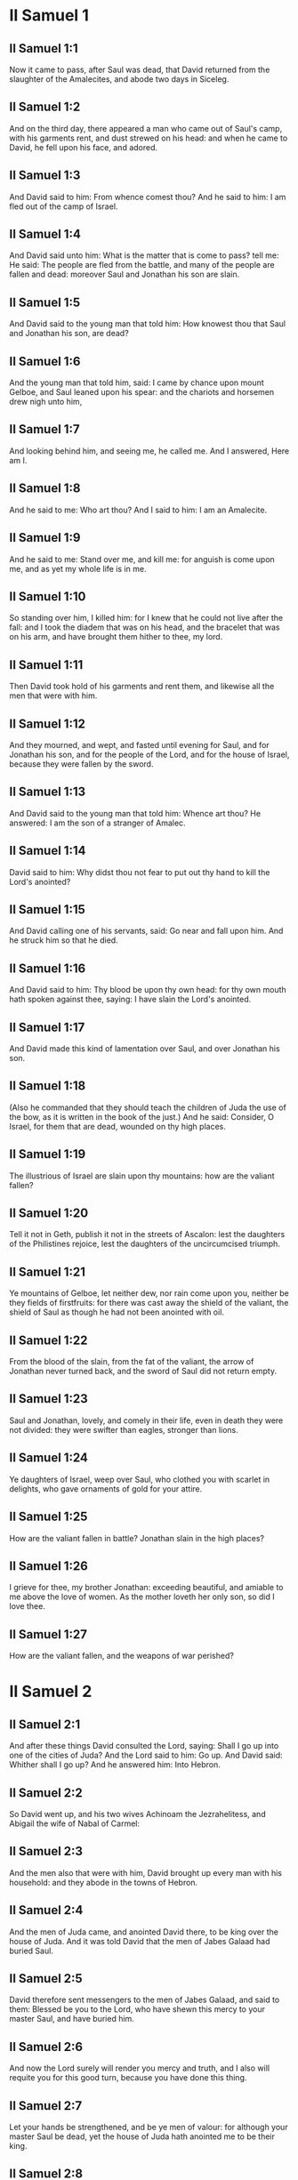 * II Samuel 1

** II Samuel 1:1

Now it came to pass, after Saul was dead, that David returned from the slaughter of the Amalecites, and abode two days in Siceleg.

** II Samuel 1:2

And on the third day, there appeared a man who came out of Saul's camp, with his garments rent, and dust strewed on his head: and when he came to David, he fell upon his face, and adored.

** II Samuel 1:3

And David said to him: From whence comest thou? And he said to him: I am fled out of the camp of Israel.

** II Samuel 1:4

And David said unto him: What is the matter that is come to pass? tell me: He said: The people are fled from the battle, and many of the people are fallen and dead: moreover Saul and Jonathan his son are slain.

** II Samuel 1:5

And David said to the young man that told him: How knowest thou that Saul and Jonathan his son, are dead?

** II Samuel 1:6

And the young man that told him, said: I came by chance upon mount Gelboe, and Saul leaned upon his spear: and the chariots and horsemen drew nigh unto him,

** II Samuel 1:7

And looking behind him, and seeing me, he called me. And I answered, Here am I.

** II Samuel 1:8

And he said to me: Who art thou? And I said to him: I am an Amalecite.

** II Samuel 1:9

And he said to me: Stand over me, and kill me: for anguish is come upon me, and as yet my whole life is in me.

** II Samuel 1:10

So standing over him, I killed him: for I knew that he could not live after the fall: and I took the diadem that was on his head, and the bracelet that was on his arm, and have brought them hither to thee, my lord.

** II Samuel 1:11

Then David took hold of his garments and rent them, and likewise all the men that were with him.

** II Samuel 1:12

And they mourned, and wept, and fasted until evening for Saul, and for Jonathan his son, and for the people of the Lord, and for the house of Israel, because they were fallen by the sword.

** II Samuel 1:13

And David said to the young man that told him: Whence art thou? He answered: I am the son of a stranger of Amalec.

** II Samuel 1:14

David said to him: Why didst thou not fear to put out thy hand to kill the Lord's anointed?

** II Samuel 1:15

And David calling one of his servants, said: Go near and fall upon him. And he struck him so that he died.

** II Samuel 1:16

And David said to him: Thy blood be upon thy own head: for thy own mouth hath spoken against thee, saying: I have slain the Lord's anointed.

** II Samuel 1:17

And David made this kind of lamentation over Saul, and over Jonathan his son.

** II Samuel 1:18

(Also he commanded that they should teach the children of Juda the use of the bow, as it is written in the book of the just.) And he said: Consider, O Israel, for them that are dead, wounded on thy high places.

** II Samuel 1:19

The illustrious of Israel are slain upon thy mountains: how are the valiant fallen?

** II Samuel 1:20

Tell it not in Geth, publish it not in the streets of Ascalon: lest the daughters of the Philistines rejoice, lest the daughters of the uncircumcised triumph.

** II Samuel 1:21

Ye mountains of Gelboe, let neither dew, nor rain come upon you, neither be they fields of firstfruits: for there was cast away the shield of the valiant, the shield of Saul as though he had not been anointed with oil.

** II Samuel 1:22

From the blood of the slain, from the fat of the valiant, the arrow of Jonathan never turned back, and the sword of Saul did not return empty.

** II Samuel 1:23

Saul and Jonathan, lovely, and comely in their life, even in death they were not divided: they were swifter than eagles, stronger than lions.

** II Samuel 1:24

Ye daughters of Israel, weep over Saul, who clothed you with scarlet in delights, who gave ornaments of gold for your attire.

** II Samuel 1:25

How are the valiant fallen in battle? Jonathan slain in the high places?

** II Samuel 1:26

I grieve for thee, my brother Jonathan: exceeding beautiful, and amiable to me above the love of women. As the mother loveth her only son, so did I love thee.

** II Samuel 1:27

How are the valiant fallen, and the weapons of war perished? 

* II Samuel 2

** II Samuel 2:1

And after these things David consulted the Lord, saying: Shall I go up into one of the cities of Juda? And the Lord said to him: Go up. And David said: Whither shall I go up? And he answered him: Into Hebron.

** II Samuel 2:2

So David went up, and his two wives Achinoam the Jezrahelitess, and Abigail the wife of Nabal of Carmel:

** II Samuel 2:3

And the men also that were with him, David brought up every man with his household: and they abode in the towns of Hebron.

** II Samuel 2:4

And the men of Juda came, and anointed David there, to be king over the house of Juda. And it was told David that the men of Jabes Galaad had buried Saul.

** II Samuel 2:5

David therefore sent messengers to the men of Jabes Galaad, and said to them: Blessed be you to the Lord, who have shewn this mercy to your master Saul, and have buried him.

** II Samuel 2:6

And now the Lord surely will render you mercy and truth, and I also will requite you for this good turn, because you have done this thing.

** II Samuel 2:7

Let your hands be strengthened, and be ye men of valour: for although your master Saul be dead, yet the house of Juda hath anointed me to be their king.

** II Samuel 2:8

But Abner the son of Ner, general of Saul's army, took Isboseth the son of Saul, and led him about through the camp,

** II Samuel 2:9

And made him king over Galaad, and over Gessuri, and over Jezrahel, and over Ephraim, and over Benjamin, and over all Israel.

** II Samuel 2:10

Isboseth the son of Saul was forty years old when he began to reign over Israel, and he reigned two years; and only the house of Juda followed David.

** II Samuel 2:11

And the number of the days that David abode, reigning in Hebron over the house of Juda, was seven years and six months.

** II Samuel 2:12

And Abner the son of Ner, and the servants of Isboseth the son of Saul, went out from the camp to Gabaon.

** II Samuel 2:13

And Joab the son of Sarvia, and the servants of David went out, and met them by the pool of Gabaon. And when they were come together, they sat down over against one another: the one on the one side of the pool, and the other on the other side.

** II Samuel 2:14

And Abner said to Joab: Let the young men rise, and play before us. And Joab answered: Let them rise.

** II Samuel 2:15

Then there arose and went over twelve in number of Benjamin, of the part of Isboseth the son of Saul, and twelve of the servants of David.

** II Samuel 2:16

And every one catching his fellow by the head, thrust his sword into the side of his adversary, and they fell down together: and the name of the place was called: The field of the valiant, in Gabaon.

** II Samuel 2:17

And there was a very fierce battle that day: and Abner was put to flight, with the men of Israel, by the servants of David.

** II Samuel 2:18

And there were the three sons of Sarvia there, Joab, and Abisai, and Asael: now Asael was a most swift runner, like one of the roes that abide in the woods.

** II Samuel 2:19

And Asael pursued after Abner, and turned not to the right hand nor to the left from following Abner.

** II Samuel 2:20

And Abner looked behind him, and said: Art thou Asael? And he answered: I am.

** II Samuel 2:21

And Abner said to him: Go to the right hand or to the left, and lay hold on one of the young men and take thee his spoils. But Asael would not leave off following him close.

** II Samuel 2:22

And again Abner said to Asael: Go off, and do not follow me, lest I be obliged to stab thee to the ground, and I shall not be able to hold up my face to Joab thy brother.

** II Samuel 2:23

But he refused to hearken to him, and would not turn aside: wherefore Abner struck him with his spear with a back stroke in the groin, and thrust him through, and he died upon the spot: and all that came to the place where Asael fell down and died stood still.

** II Samuel 2:24

Now while Joab and Abisai pursued after Abner, the sun went down: and they came as far as the hill of the aqueduct, that lieth over against the valley by the way of the wilderness in Gabaon.

** II Samuel 2:25

And the children of Benjamin gathered themselves together to Abner: and being joined in one body, they stood on the top of a hill.

** II Samuel 2:26

And Abner cried out to Joab, and said: Shall thy sword rage unto utter destruction? knowest thou not that it is dangerous to drive people to despair? how long dost thou defer to bid the people cease from pursuing after their brethren?

** II Samuel 2:27

And Joab said: As the Lord liveth, if thou hadst spoke sooner, even in the morning the people should have retired from pursuing after their brethren.

** II Samuel 2:28

Then Joab sounded the trumpet, and all the army stood still, and did not pursue after Israel any farther, nor fight any more.

** II Samuel 2:29

And Abner and his men walked all that night through the plains: and they passed the Jordan, and having gone through all Beth-horon, came to the camp.

** II Samuel 2:30

And Joab returning, after he had left Abner, assembled all the people: and there were wanting of David's servants nineteen men, beside Asael.

** II Samuel 2:31

But the servants of David had killed of Benjamin, and of the men that were with Abner, three hundred and sixty, who all died.

** II Samuel 2:32

And they took Asael, and buried him in the sepulchre of his father in Bethlehem and Joab, and the men that were with him, marched all the night, and they came to Hebron at break of day. 

* II Samuel 3

** II Samuel 3:1

Now there was a long war between the house of Saul and the house of David: David prospering and growing always stronger and stronger, but the house of Saul decaying daily.

** II Samuel 3:2

And sons were born to David in Hebron: and his firstborn was Ammon of Achinoam the Jezrahelitess:

** II Samuel 3:3

And his second Cheleab of Abigail the wife of Nabal of Carmel: and the third Absalom the son of Maacha the daughter of Tholmai king of Gessur:

** II Samuel 3:4

And the fourth Adonias, the son of Haggith: and the fifth Saphathia the son of Abital:

** II Samuel 3:5

And the sixth Jethraam of Egla the wife of David: these were born to David In Hebron.

** II Samuel 3:6

Now while there was war between the house of Saul and the house of David, Abner the son of Ner ruled the house of Saul.

** II Samuel 3:7

And Saul had a concubine named Respha, the daughter of Aia. And Isboseth said to Abner:

** II Samuel 3:8

Why didst thou go in to my father's concubine? And he was exceedingly angry for the words of Isboseth, and said: Am I a dog's head against Juda this day, who have shewn mercy to the house of Saul thy father, and to his brethren and friends, and have not delivered thee into the hands of David, and hast thou sought this day against me to charge me with a matter concerning a woman?

** II Samuel 3:9

So do God to Abner, and more also, unless as the Lord hath sworn to David, so I do to him,

** II Samuel 3:10

That the kingdom be translated from the house of Saul, and the throne of David be set up over Israel, and over Juda from Dan to Bersabee.

** II Samuel 3:11

And he could not answer him a word, because he feared him.

** II Samuel 3:12

Abner therefore sent messengers to David for himself, saying: Whose is the land? and that they should say: Make a league with me, and my hand shall be with thee: and I will bring all Israel to thee.

** II Samuel 3:13

And he said: Very well: I will make a league with thee: but one thing I require of thee, saying: Thou shalt not see my face before thou bring Michol the daughter of Saul: and so thou shalt come, and see me.

** II Samuel 3:14

And David sent messengers to Isboseth the son of Saul, saying: Restore my wife Michol, whom I espoused to me for a hundred foreskins of the Philistines.

** II Samuel 3:15

And Isboseth sent, and took her from her husband Phaltiel, the son of Lais.

** II Samuel 3:16

And her husband followed her, weeping as far as Bahurim: and Abner said to him: Go and return. And he returned.

** II Samuel 3:17

Abner also spoke to the ancients of Israel, saying: Both yesterday and the day before you sought for David that he might reign over you.

** II Samuel 3:18

Now then do it: because the Lord hath spoken to David, saying: By the hand of my servant David I will save my people Israel from the hands of the Philistines, and of all their enemies.

** II Samuel 3:19

And Abner spoke also to Benjamin. And he went to speak to David in Hebron all that seemed good to Israel, and to all Benjamin.

** II Samuel 3:20

And he came to David in Hebron with twenty men: and David made a feast for Abner, and his men that came with him.

** II Samuel 3:21

And Abner said to David: I will rise, that I may gather all Israel unto thee my lord the king, and may enter into a league with thee, and that thou mayst reign over all as thy soul desireth. Now when David had brought Abner on his way, and he was gone in peace,

** II Samuel 3:22

Immediately, David's servants and Joab came, after having slain the robbers, with an exceeding great booty. And Abner was not with David in Hebron, for he had now sent him away, and he was gone in peace.

** II Samuel 3:23

And Joab and all the army that was with him, came afterwards: and it was told Joab, that Abner the son of Ner came to the king, and he hath sent him away, and he is gone in peace.

** II Samuel 3:24

And Joab went in to the king, and said: What hast thou done? Behold Abner came to thee: Why didst thou send him away, and he is gone and departed?

** II Samuel 3:25

Knowest thou not Abner the son of Ner, that to this end he came to thee, that he might deceive thee, and to know thy going out, and thy coming in, and to know all thou dost?

** II Samuel 3:26

Then Joab going out from David, sent messengers after Abner, and brought him back from the cistern of Sira, David knowing nothing of it.

** II Samuel 3:27

And when Abner was returned to Hebron, Joab took him aside to the middle of the gate, to speak to him treacherously: and he stabbed him there in the groin, and he died, in revenge of the blood of Asael his brother.

** II Samuel 3:28

And when David heard of it, after the thing was now done, he said: I, and my kingdom are innocent before the Lord for ever of the blood of Abner the son of Ner:

** II Samuel 3:29

And may it come upon the head of Joab, and upon all his father's house: and let there not fail from the house of Joab one that hath an issue of seed, or that is a leper, or that holdeth the distaff, or that falleth by the sword, or that wanteth bread.

** II Samuel 3:30

So Joab and Abisai his brother slew Abner, because he had killed their brother Asael at Gabaon in the battle.

** II Samuel 3:31

And David said to Joab, and to all the people that were with him: Rend your garments, and gird yourselves with sackcloths, and mourn before the funeral of Abner. And king David himself followed the bier.

** II Samuel 3:32

And when they had buried Abner in Hebron, king David lifted up his voice, and wept at the grave of Abner: and all the people also wept.

** II Samuel 3:33

And the king mourning and lamenting over Abner, said: Not as cowards are wont to die, hath Abner died.

** II Samuel 3:34

Thy hands were not bound, nor thy feet laden with fetters: but as men fall before the children of iniquity, so didst thou fall. And all the people repeating it wept over him.

** II Samuel 3:35

And when all the people came to take meat with David, while it was yet broad day, David swore, saying: So do God to me, and more also, if I taste bread or any thing else before sunset.

** II Samuel 3:36

And all the people heard, and they were pleased, and all that the king did seemed good in the sight of all the people.

** II Samuel 3:37

And all the people, and all Israel understood that day that it was not the king's doing, that Abner the son of Ner was slain.

** II Samuel 3:38

The king also said to his servants: Do you not know that a prince and a great man is slain this day in Israel?

** II Samuel 3:39

But I as yet am tender, though anointed king. And these men the sons of Sarvia are too hard for me: the Lord reward him that doth evil according to his wickedness. 

* II Samuel 4

** II Samuel 4:1

And Isboseth the son of Saul heard that Abner was slain in Hebron: and his hands were weakened, and all Israel was troubled.

** II Samuel 4:2

Now the son of Saul had two men captains of his bands, the name of the one was Baana, and the name of the other Rechab, the sons of Remmon a Berothite of the children of Benjamin: for Beroth also was reckoned in Benjamin.

** II Samuel 4:3

And the Berothites fled into Gethaim, and were sojourners there until that time.

** II Samuel 4:4

And Jonathan the son of Saul had a son that was lame of his feet: for he was five years old when the tidings came of Saul and Jonathan from Jezrahel. And his nurse took him up and fled: and as she made haste to flee, he fell and became lame: and his name was Miphiboseth.

** II Samuel 4:5

And the sons of Remmon the Berothite, Rechab and Baana coming, went into the house of Isboseth in the heat of the day: and he was sleeping upon his bed at noon. And the doorkeeper of the house, who was cleansing wheat, was fallen asleep.

** II Samuel 4:6

And they entered into the house secretly taking ears of corn, and Rechab and Baana his brother stabbed him in the groin, and fled away.

** II Samuel 4:7

For when they came into the house, he was sleeping upon his bed in a parlour, and they struck him and killed him and taking away his head they went off by the way of the wilderness, walking all night.

** II Samuel 4:8

And they brought the head of Isboseth to David to Hebron: and they said to the king: Behold the head of Isboseth the son of Saul thy enemy who sought thy life: and the Lord hath revenged my lord the king this day of Saul, and of his seed.

** II Samuel 4:9

But David answered Rechab, and Baana his brother, the sons of Remmon the Berothite, and said to them: As the Lord liveth, who hath delivered my soul out of all distress,

** II Samuel 4:10

The man that told me, and said: Saul is dead, who thought he brought good tidings, I apprehended, and slew him in Siceleg, who should have been rewarded for his news.

** II Samuel 4:11

How much more now when wicked men have slain an innocent man in his own house, upon his bed, shall I not require his blood at your hand, and take you away from the earth?

** II Samuel 4:12

And David commanded his servants and they slew them: and cutting off their hands and feet, hanged them up over the pool in Hebron: but the head of Isboseth they took and buried in the sepulchre of Abner in Hebron. 

* II Samuel 5

** II Samuel 5:1

Then all the tribes of Israel came to David in Hebron, saying: Behold we are thy bone and thy flesh.

** II Samuel 5:2

Moreover yesterday also and the day before, when Saul was king over us, thou wast he that did lead out and bring in Israel: and the Lord said to thee: Thou shalt feed my people Israel, and thou shalt be prince over Israel.

** II Samuel 5:3

The ancients also of Israel came to the king of Hebron, and king David made a league with them in Hebron before the Lord: and they anointed David to be king over Israel.

** II Samuel 5:4

David was thirty years old when he began to reign, and he reigned forty years.

** II Samuel 5:5

In Hebron he reigned over Juda seven years and six months: and in Jerusalem he reigned three and thirty years over all Israel and Juda.

** II Samuel 5:6

And the king and all the men that were with him went to Jerusalem to the Jebusites the inhabitants of the land: and they said to David: Thou shalt not come in hither unless thou take away the blind and the lame that say: David shall not come in hither.

** II Samuel 5:7

But David took the castle of Sion, the same is the city of David.

** II Samuel 5:8

For David had offered that day a reward to whosoever should strike the Jebusites and get up to the gutters of the tops of the houses, and take away the blind and the lame that hated the soul of David: therefore it is said in the proverb: The blind and the lame shall not come into the temple.

** II Samuel 5:9

And David dwelt in the castle, and called it, The city of David: and built round about from Mello and inwards.

** II Samuel 5:10

And he went on prospering and growing up, and the Lord God of hosts was with him.

** II Samuel 5:11

And Hiram the king of Tyre sent messengers to David, and cedar trees, and carpenters, and masons for walls: and they built a house for David.

** II Samuel 5:12

And David knew that the Lord had confirmed him king over Israel, and that he had exalted his kingdom over his people Israel.

** II Samuel 5:13

And David took more concubines and wives of Jerusalem, after he was come from Hebron: and there were born to David other sons also and daughters:

** II Samuel 5:14

And these are the names of them, that were born to him in Jerusalem, Samua, and Sobab, and Nathan, and Solomon,

** II Samuel 5:15

And Jebahar, and Elisua, and Nepheg,

** II Samuel 5:16

And Japhia, and Elisama, and Elioda, and Eliphaleth.

** II Samuel 5:17

And the Philistines heard that they had anointed David to be king over Israel: and they all came to seek David: and when David heard of it, he went down to a strong hold.

** II Samuel 5:18

And the Philistines coming spread themselves in the valley of Raphaim.

** II Samuel 5:19

And David consulted the Lord, Saying: Shall I go up to the Philistines? and wilt thou deliver them into my hand? And the Lord said to David: Go up, for I will surely deliver the Philistines into thy hand.

** II Samuel 5:20

And David came to Baal Pharisim: and defeated them there, and he said, The Lord hath divided my enemies before me, as waters are divided. Therefore the name of the place was called Baal Pharisim.

** II Samuel 5:21

And they left there their idols: which David and his men took away.

** II Samuel 5:22

And the Philistines came up again and spread themselves into the valley of Raphaim.

** II Samuel 5:23

And David consulted the Lord: Shall I go up against the Philistines, and wilt thou deliver them into my hands? He answered: Go not up against them but fetch a compass behind them, and thou shalt come upon them over against the pear trees.

** II Samuel 5:24

And when thou shalt hear the sound of one going in the tops of the pear trees, then shalt thou join battle: for then will the Lord go out before thy face to strike the army of the Philistines.

** II Samuel 5:25

And David did as the Lord had commanded him, and he smote the Philistines from Gabaa until thou come to Gezer. 

* II Samuel 6

** II Samuel 6:1

And David again gathered together all the chosen men of Israel, thirty thousand.

** II Samuel 6:2

And David arose and went, with all the people that were with him of the men of Juda to fetch the ark of God, upon which the name of the Lord of Hosts is invoked, who sitteth over it upon the cherubims.

** II Samuel 6:3

And they laid the ark of God upon a new cart: and took it out of the house of Abinadab, who was in Gabaa, and Oza and Ahio, the sons of Abinadab, drove the new cart.

** II Samuel 6:4

And when they had taken it out of the house of Abinadab, who was in Gabaa, Ahio having care of the ark of God went before the ark.

** II Samuel 6:5

But David and all Israel played before the Lord on all manner of instruments made of wood, on harps and lutes and timbrels and cornets and cymbals.

** II Samuel 6:6

And when they came to the floor of Nachon, Oza put forth his hand to the ark of God, and took hold of it: because the oxen kicked and made it lean aside.

** II Samuel 6:7

And the indignation of the Lord was enkindled against Oza, and he struck him for his rashness: and he died there before the ark of God.

** II Samuel 6:8

And David was grieved because the Lord had struck Oza, and the name of that place was called: The striking of Oza, to this day.

** II Samuel 6:9

And David was afraid of the Lord that day, saying: How shall the ark of the Lord come to me?

** II Samuel 6:10

And he would not have the ark of the Lord brought in to himself into the city of David: but he caused it to be carried into the house of Obededom the Gethite.

** II Samuel 6:11

And the ark of the Lord abode in the house of Obededom the Gethite three months: and the Lord blessed Obededom, and all his household.

** II Samuel 6:12

And it was told king David, that the Lord had blessed Obededom, and all that he had, because of the ark of God. So David went, and brought away the ark of God out of the house of Obededom into the city of David with joy. And there were with David seven choirs, and calves for victims.

** II Samuel 6:13

And when they that carried the ark of the Lord had gone six paces, he sacrificed and ox and a ram:

** II Samuel 6:14

And David danced with all his might before the Lord: and David was girded with a linen ephod.

** II Samuel 6:15

And David and all the louse of Israel brought the ark of the covenant of the Lord with joyful shouting, and with sound of trumpet.

** II Samuel 6:16

And when the ark of the Lord was come into the city of David, Michol the daughter of Saul, looking out through a window, saw king David leaping and dancing before the Lord: and she despised him in her heart.

** II Samuel 6:17

And they brought the ark of the Lord, and set it in its place in the midst of the tabernacle, which David had pitched for it: and David offered holocausts, and peace offerings before the Lord.

** II Samuel 6:18

And when he had made an end of offering holocausts and peace offerings, he blessed the people in the name of the Lord of hosts.

** II Samuel 6:19

And he distributed to all the multitude of Israel, both men and women, to every one, a cake of bread, and a piece of roasted beef, and fine flour fried with oil: and all the people departed every one to his own house.

** II Samuel 6:20

And David returned to bless his own house: and Michol the daughter of Saul coming out to meet David, said: How glorious was the king of Israel to day, uncovering himself before the handmaids of his servants, and was naked, as if one of the buffoons should be naked.

** II Samuel 6:21

And David said to Michol: Before the Lord, who chose me rather than thy father, and than all his house, and commanded me to be ruler over the people of the Lord in Israel,

** II Samuel 6:22

I will both play and make myself meaner than I have done: and I will be little in my own eyes: and with the handmaids of whom thou speakest, I shall appear more glorious.

** II Samuel 6:23

Therefore Michol the daughter of Saul had no child to the day of her death. 

* II Samuel 7

** II Samuel 7:1

And it came to pass when the king sat in his house, and the Lord had given him rest on every side from all his enemies,

** II Samuel 7:2

He said to Nathan the prophet: Dost thou see that I dwell in a house of cedar, and the ark of God is lodged within skins?

** II Samuel 7:3

And Nathan said to the king: Go, do all that is in they heart: because the Lord is with thee.

** II Samuel 7:4

But it came to pass that night, that the word of the Lord came to Nathan, saying:

** II Samuel 7:5

Go, and say to my servant David: Thus saith the Lord: Shalt thou build me a house to dwell in?

** II Samuel 7:6

Whereas I have not dwelt in a house from the day that I brought the children of Israel out of the land of Egypt even to this day: but have walked in a tabernacle, and in a tent.

** II Samuel 7:7

In all the places that I have gone through with all the children of Israel, did ever I speak a word to any one of the tribes of Israel, whom I commanded to feed my people Israel, saying: Why have you not built me a house of cedar?

** II Samuel 7:8

And now thus shalt thou speak to my servant David: Thus saith the Lord of hosts: I took thee out of the pastures from following the sheep to be ruler over my people Israel:

** II Samuel 7:9

And I have been with thee wheresoever thou hast walked, and have slain all thy enemies from before thy face: and I have made thee a great man, like unto the name of the great ones that are on the earth.

** II Samuel 7:10

And I will appoint a place for my people Israel, and I will plant them, and they shall dwell therein, and shall be disturbed no more: neither shall the children of iniquity afflict them any more as they did before,

** II Samuel 7:11

From the day that I appointed judges over my people Israel: and I will give thee rest from all thy enemies. And the Lord foretelleth to thee, that the Lord will make thee a house.

** II Samuel 7:12

And when thy days shall be fulfilled, and thou shalt sleep with thy fathers, I will raise up thy seed after thee, which shall proceed out of the bowels, and I will establish his kingdom.

** II Samuel 7:13

He shall build a house to my name, and I will establish the throne of his kingdom fore ever.

** II Samuel 7:14

I will be to him a father, and he shall be to me a son: and if he commit any iniquity, I will correct him with the rod of men, and with the stripes of the children of men.

** II Samuel 7:15

But my mercy I will not take away from him, as I took it from Saul, whom I removed from before my face.

** II Samuel 7:16

And thy house shall be faithful, and thy kingdom for ever before thy face, and thy throne shall be firm for ever.

** II Samuel 7:17

According to all these words and according to all this vision so did Nathan speak to David.

** II Samuel 7:18

And David went in, and sat before the Lord, and said: Who am I, O Lord God, and what is my house, that thou hast brought me thus far?

** II Samuel 7:19

Bur yet this hath seemed little in thy sight, O Lord God, unless thou didst also speak of the house of thy servant for a long time to come: for this is the law of Adam, O Lord God:

** II Samuel 7:20

And what can David say more unto thee? for thou knowest thy servant, O Lord God:

** II Samuel 7:21

For thy word's sake, and according to thy own heart thou has done all these great things, so that thou wouldst make it known to thy servant.

** II Samuel 7:22

Therefore thou art magnified, O Lord God, because there is none like to thee, neither is there any God besides thee, in all the things that we have heard with our ears.

** II Samuel 7:23

And what nation is there upon earth, as thy people Israel, whom God went to redeem for a people to himself, and to make him a name, and to do for them great and terrible things, upon the earth, before the face of thy people, whom thou redeemedst to thyself out of Egypt, from the nations and their gods.

** II Samuel 7:24

For thou hast confirmed to thyself thy people Israel to be an everlasting people: and thou, O Lord God, art become their God.

** II Samuel 7:25

And now, O Lord God, raise up for ever the word that thou hast spoken, concerning thy servant and concerning his house: and do as thou hast spoken,

** II Samuel 7:26

That thy name may be magnified for ever, and it may be said: The Lord of hosts is God over Israel. And the house of thy servant David shall be established before the Lord.

** II Samuel 7:27

Because thou, O Lord of hosts, God of Israel, hast revealed to the ear of thy servant, saying: I will build thee a house: therefore hath thy servant found in his heart to pray this prayer to thee.

** II Samuel 7:28

And now, O Lord God, thou art God, and thy words shall be true: for thou hast spoken to thy servant these good things.

** II Samuel 7:29

And now begin, and bless the house of thy servant, that it may endure for ever before thee: because thou, O Lord God, hast spoken it, and with thy blessing let the house of thy servant be blessed for ever. 

* II Samuel 8

** II Samuel 8:1

And it came to pass after this that David defeated the Philistines, and brought them down, and David took the bridle of tribute out of the hand of the Philistines,

** II Samuel 8:2

And he defeated Moab, and measured them with a line, casting them down to the earth: and he measured with two lines, one to put to death, and one to save alive: and Moab was made to serve David under tribute.

** II Samuel 8:3

David defeated also Adarezer the son of Rohob king of Soba, when he went to extend his dominion over the river Euphrates.

** II Samuel 8:4

And David took from him a thousand and seven hundred horsemen, and twenty thousand footmen, and houghed all the chariot horses: and only reserved of them for one hundred chariots.

** II Samuel 8:5

And the Syrians of Damascus came to succour Adarezer the king of Soba: and David slew of the Syrians two and twenty thousand men.

** II Samuel 8:6

And David put garrisons in Syria of Damascus: and Syria served David under tribute, and the Lord preserved David in all his enterprises, whithersoever he went.

** II Samuel 8:7

And David took the arms of gold, which the servants of Adarezer wore and brought them to Jerusalem.

** II Samuel 8:8

And out of Bete, and out of Beroth, cities of Adarezer, king David took and exceeding great quantity of brass.

** II Samuel 8:9

And Thou the king of Emath heard that David had defeated all the forces of Adarezer.

** II Samuel 8:10

And Thou sent Joram his son to king David, to salute him, and to congratulate with him, and to return him thanks: because he had fought against Adarezer, and had defeated him. For Thou was an enemy to Adarezer, and in his hand were vessels of gold, and vessels of silver, and vessels of brass:

** II Samuel 8:11

And king David dedicated them to the Lord, together with the silver and gold that he had dedicated of all the nations, which he had subdued:

** II Samuel 8:12

Of Syria, and of Moab, and of the children Ammon, and of the Philistines, and of Amalec, and of the spoils of Adarezer the son of Rohob king of Soba.

** II Samuel 8:13

David also made himself a name, when he returned after taking Syria in the valley of the saltpits, killing eighteen thousand:

** II Samuel 8:14

And he put guards in Edom, and placed there a garrison: and all Edom was made to serve David: and the Lord preserved David in all enterprises he went about.

** II Samuel 8:15

And David reigned over all Israel: and David did judgment and justice to all his people.

** II Samuel 8:16

And Joab the son Sarvia was over the army: and Josaphat the son of Ahilud was recorder:

** II Samuel 8:17

And Sadoc the son of Achitob, and Achimelech the son of Abiathar, were the priests: and Saraias was the scribe:

** II Samuel 8:18

And Banaias the son of Joiada was over the Cerethi and Phelethi: and the sons of David were the princes. 

* II Samuel 9

** II Samuel 9:1

And David said: Is there any one, think you, left of the house of Saul, that I may shew kindness to him for Jonathan's sake?

** II Samuel 9:2

Now there was of the house of Saul, a servant named Siba: and when the king had called him to him, he said to him: Art thou Siba? And he answered: I am Siba thy servant.

** II Samuel 9:3

And the king said: Is there any one left of the house of Saul, that I may shew the mercy of God unto Him? And Siba said to the king: There is a son of Jonathan left, who is lame of his feet.

** II Samuel 9:4

Where is he? said he. And Siba said to the king: Behold he is in the house of Machir the son of Ammiel in Lodabar.

** II Samuel 9:5

Then King David sent, and brought him out of the house of Machir the son of Ammiel of Lodabar.

** II Samuel 9:6

And when Miphiboseth the son of Jonathan the son of Saul was come to David, he fell on his face and worshipped. And David said: Miphiboseth? And he answered: Behold thy servant.

** II Samuel 9:7

And David said to him: Fear not, for I will surely shew thee mercy for Jonathan thy father's sake, and I will restore the lands of Saul the father, and thou shalt eat bread at my table always.

** II Samuel 9:8

He bowed down to him, and said: Who am I thy servant, that thou shouldst look upon such a dead dog as I am?

** II Samuel 9:9

Then the King called Siba the servant of Saul, and said to him: All that belonged to Saul, and all his house, I have given to thy master's son.

** II Samuel 9:10

Thou therefore and the sons and thy servants shall till the land for him: and thou shalt bring in food for thy master's son, that he may be maintained: and Miphiboseth the son of thy master shall always eat bread at my table. And Siba had fifteen sons and twenty servants.

** II Samuel 9:11

And Siba said to the king: As thou my lord the hast commanded thy servant, so will thy servant do: and Miphiboseth shall eat at my table, as one of the sons of the King.

** II Samuel 9:12

And Miphiboseth had a young son whose name was Micha: and all that kindred of the house of Siba served Miphiboseth.

** II Samuel 9:13

But Miphiboseth dwelt in Jerusalem: because he ate always of the king's table: and he was lame of both feet. 

* II Samuel 10

** II Samuel 10:1

And it came to pass after this, that the king of the children of Ammon died, and Hanon his son reigned in his stead.

** II Samuel 10:2

And David said: I will shew kindness to Hanon the son of Daas, as his father shewed kindness to me. So David sent his servants to comfort him for the death of his father. But when the servants of David were come into the land of the children of Ammon,

** II Samuel 10:3

The princes of the children of Ammon said to Hanon their lord: Thinkest thou that for the honour of thy father, David hath sent comforters to thee, and hath not David rather sent his servants to thee to search, and spy into the city, and overthrow it?

** II Samuel 10:4

Wherefore Hanon took the servants of David, and shaved off the one half of their beards, and cut away half of their garments even to the buttocks, and sent them away.

** II Samuel 10:5

When this was told David, he sent to meet them: for the men were sadly put to confusion, and David commanded them, saying: Stay at Jericho, till your beards be grown, and then return.

** II Samuel 10:6

And the children of Ammon seeing that they had done an injury to David, sent and hired the Syrians of Rohob, and the Syrians of Soba, twenty thousand footmen, and of the king of Maacha a thousand men, and of Istob twelve thousand men.

** II Samuel 10:7

And when David heard this, he sent Joab and the whole army of warriors.

** II Samuel 10:8

And the children of Ammon came out, and set their men in array at the entering in of the gate: but the Syrians of Soba, and of Rohob, and of Istob, and of Maacha were by themselves in the field.

** II Samuel 10:9

Then Joab seeing that the battle was prepared against him, both before and behind, chose of all the choice men of Israel, and put them in array against the Syrians:

** II Samuel 10:10

And the rest of the people he delivered to Abisai his brother, who set them in array against the children of Ammon.

** II Samuel 10:11

And Joab said: If the Syrians are too strong for me, then thou shalt help me, but if the children of Ammon are too strong for thee, then I will help thee.

** II Samuel 10:12

Be of good courage, and let us fight for our people, and for the city of our God: and the Lord will do what is good in his sight.

** II Samuel 10:13

And Joab and the people that were with him, began to fight against the Syrians: and they immediately fled before him.

** II Samuel 10:14

And the children of Ammon seeing that the Syrians were fled, they fled also before Abisai, and entered into the city: and Joab returned from the children of Ammon, and came to Jerusalem.

** II Samuel 10:15

Then the Syrians seeing that they had fallen before Israel, gathered themselves together.

** II Samuel 10:16

And Adarezer sent and fetched the Syrians, that were beyond the river, and brought over their army: and Sobach, the captain of the host of Adarezer, was their general.

** II Samuel 10:17

And when this was told David, he gathered all Israel together, and passed over the Jordan, and came to Helam: and the Syrians set themselves in array against David, and fought against him.

** II Samuel 10:18

And the Syrians fled before Israel, and David slew of the Syrians the men of seven hundred chariots, and forty thousand horsemen: and smote Sobach the captain of the army, who presently died.

** II Samuel 10:19

And all the kings that were auxiliaries of Adarezer, seeing themselves overcome by Israel, were afraid and fled away, eight and fifty thousand men before Israel. And they made peace with Israel: and served them, and all the Syrians were afraid to help the children of Ammon any more. 

* II Samuel 11

** II Samuel 11:1

And it came to pass at the return of the year, at the time when kings go forth to war, that David sent Joab and his servants with him, and all Israel, and they spoiled the children of Ammon, and besieged Rabba: but David remained in Jerusalem.

** II Samuel 11:2

In the mean time it happened that David arose from his bed after noon, and walked upon the roof of the king's house: And he saw from the roof of his house a woman washing herself, over against him: and the woman was very beautiful.

** II Samuel 11:3

And the king sent, and inquired who the woman was. And it was told him, that she was Bethsabee the daughter of Eliam, the wife of Urias the Hethite.

** II Samuel 11:4

And David sent messengers, and took her, and she came in to him, and he slept with her: and presently she was purified from her uncleanness:

** II Samuel 11:5

And she returned to her house having conceived. And she sent and told David, and said: I have conceived.

** II Samuel 11:6

And David sent to Joab, saying: Send me Urias the Hethite. And Joab sent Urias to David.

** II Samuel 11:7

And Urias came to David. And David asked how Joab did, and the people, and how the war was carried on.

** II Samuel 11:8

And David said to Urias: Go into thy house, and wash thy feet. And Urias went out from the king's house, and there went out after him a mess of meat from the king.

** II Samuel 11:9

But Urias slept before the gate of the king's house, with the other servants of his lord, and went not down to his own house.

** II Samuel 11:10

And it was told David by some that said: Urias went not to his house. And David said to Urias: Didst thou not come from thy journey? why didst thou not go down to thy house?

** II Samuel 11:11

And Urias said to David: The ark of God and Israel and Juda dwell in tents, and my lord Joab and the servants of my lord abide upon the face of the earth: and shall I go into my house, to eat and to drink, and to sleep with my wife? By thy welfare and by the welfare of thy soul I will not do this thing.

** II Samuel 11:12

Then David said to Urias: Tarry here to day, and to morrow I will send thee away. Urias tarried in Jerusalem that day and the next.

** II Samuel 11:13

And David called him to eat and to drink before him, and he made him drunk: and he went out in the evening, and slept on his couch with the servants of his lord, and went not down into his house.

** II Samuel 11:14

And when the morning was come, David wrote a letter to Joab: and sent it by the hand of Urias,

** II Samuel 11:15

Writing in the letter: Set ye Urias in the front of the battle, where the fight is strongest: and leave ye him, that he may be wounded and die.

** II Samuel 11:16

Wherefore as Joab was besieging the city, he put Urias in the place where he knew the bravest men were.

** II Samuel 11:17

And the men coming out of the city, fought against Joab, and there fell some of the people of the servants of David, and Urias the Hethite was killed also.

** II Samuel 11:18

Then Joab sent, and told David all things concerning the battle.

** II Samuel 11:19

And he charged the messenger, saying: When thou hast told all the words of the battle to the king,

** II Samuel 11:20

If thou see him to be angry, and he shall say: Why did you approach so near to the wall to fight? knew you not that many darts are thrown from above off the wall?

** II Samuel 11:21

Who killed Abimelech the son of Jerobaal? did not a woman cast a piece of a millstone upon him from the wall and slew him in Thebes? Why did you go near the wall? Thou shalt say: Thy servant Urias the Hethite is also slain.

** II Samuel 11:22

So the messenger departed, and came and told David all that Joab had commanded him.

** II Samuel 11:23

And the messenger said to David: The men prevailed against us, and they came out to us into the field: and we vigorously charged and pursued them even to the gate of the city.

** II Samuel 11:24

And the archers shot their arrows at thy servants from off the wall above: and some of the king's servants are slain, and thy servant Urias the Hethite is also dead.

** II Samuel 11:25

And David said to the messenger: Thus shalt thou say to Joab: Let not this thing discourage thee: for various is the event of war: and sometimes one, sometimes another is consumed by the sword: encourage thy warriors against the city, and exhort them that thou mayest overthrow it.

** II Samuel 11:26

And the wife of Urias heard that Urias her husband was dead, and she mourned for him.

** II Samuel 11:27

And the mourning being over, David sent and brought her into his house, and she became his wife, and she bore him a son: and this thing which David had done, was displeasing to the Lord. 

* II Samuel 12

** II Samuel 12:1

And the Lord sent Nathan to David: and when he was come to him, he said to him: There were two men in one city, the one rich, and the other poor.

** II Samuel 12:2

The rich man had exceeding many sheep and oxen.

** II Samuel 12:3

But the poor man had nothing at all but one little ewe lamb, which he had bought and nourished up, and which had grown up in his house together with his children, eating of his bread, and drinking of his cup, and sleeping in his bosom: and it was unto him as a daughter.

** II Samuel 12:4

And when a certain stranger was come to the rich man, he spared to take of his own sheep and oxen, to make a feast for that stranger, who was come to him, but took the poor man's ewe, and dressed it for the man that was come to him.

** II Samuel 12:5

And David's anger being exceedingly kindled against that man, he said to Nathan: As the Lord liveth, the man that hath done this is a child of death.

** II Samuel 12:6

He shall restore the ewe fourfold, because he did this thing, and had no pity.

** II Samuel 12:7

And Nathan said to David: Thou art the man. Thus saith the Lord the God of Israel: I anointed thee king over Israel, and I delivered thee from the hand of Saul,

** II Samuel 12:8

And gave thee thy master's house and thy master's wives into thy bosom, and gave thee the house of Israel and Juda: and if these things be little, I shall add far greater things unto thee.

** II Samuel 12:9

Why therefore hast thou despised the word of the Lord, to do evil in my sight? Thou hast killed Urias the Hethite with the sword, and hast taken his wife to be thy wife, and hast slain him with the sword of the children of Ammon.

** II Samuel 12:10

Therefore the sword shall never depart from thy house, because thou hast despised me, and hast taken the wife of Urias the Hethite to be thy wife.

** II Samuel 12:11

Thus saith the Lord: Behold, I will raise up evil against thee out of thy own house, and I will take thy wives before thy eyes and give them to thy neighbour, and he shall lie with thy wives in the sight of this sun.

** II Samuel 12:12

For thou didst it secretly: but I will do this thing in the sight of all Israel, and in the sight of the sun.

** II Samuel 12:13

And David said to Nathan: I have sinned against the Lord. And Nathan said to David: The Lord also hath taken away thy sin: thou shalt not die.

** II Samuel 12:14

Nevertheless, because thou hast given occasion to the enemies of the Lord to blaspheme, for this thing, the child that is born to thee, shall surely die.

** II Samuel 12:15

And Nathan returned to his house. The Lord also struck the child which the wife of Urias had borne to David, and his life was despaired of.

** II Samuel 12:16

And David besought the Lord for the child: and David kept a fast, and going in by himself lay upon the ground.

** II Samuel 12:17

And the ancients of his house came, to make him rise from the ground: but he would not, neither did he eat meat with them.

** II Samuel 12:18

And it came to pass on the seventh day that the child died: and the servants of David feared to tell him, that the child was dead. For they said: Behold when the child was yet alive, we spoke to him, and he would not hearken to our voice: how much more will he afflict himself if we tell him that the child is dead?

** II Samuel 12:19

But when David saw his servants whispering, he understood that the child was dead: and he said to his servants: Is the child dead? They answered him He is dead.

** II Samuel 12:20

Then David arose from the ground, and washed and anointed himself: and when he had changed his apparel, he went into the house of the Lord: and worshipped, and then he came into his own house, and he called for bread, and ate.

** II Samuel 12:21

And his servants said to him: What thing is this that thou hast done? thou didst fast and weep for the child, while it was alive, but when the child was dead, thou didst rise up, and eat bread.

** II Samuel 12:22

And he said: While the child was yet alive, I fasted and wept for him: for I said: Who knoweth whether the Lord may not give him to me, and the child may live?

** II Samuel 12:23

But now that he is dead, why should I fast? Shall I be able to bring him back any more? I shall go to him rather: but he shall not return to me.

** II Samuel 12:24

And David comforted Bethsabee his wife, and went in unto her, and slept with her: and she bore a son, and he called his name Solomon, and the Lord loved him.

** II Samuel 12:25

And he sent by the hand of Nathan the prophet, and called his name, Amiable to the Lord, because the Lord loved him.

** II Samuel 12:26

And Joab fought against Rabbath of the children of Ammon, and laid close siege to the royal city.

** II Samuel 12:27

And Joab sent messengers to David, saying: I have fought against Rabbath, and the city of waters is about to be taken.

** II Samuel 12:28

Now therefore gather thou the rest of the people together, and besiege the city and take it: lest when the city shall be wasted by me, the victory be ascribed to my name.

** II Samuel 12:29

Then David gathered all the people together, and went out against Rabbath: and after fighting, he took it.

** II Samuel 12:30

And he took the crown of their king from his head, the weight of which was a talent of gold, set with most precious stones, and it was put upon David's head, and the spoils of the city which were very great he carried away.

** II Samuel 12:31

And bringing forth the people thereof he sawed them, and drove over them chariots armed with iron: and divided them with knives, and made them pass through brickkilns: so did he to all the cities of the children of Ammon: and David returned, with all the army to Jerusalem. 

* II Samuel 13

** II Samuel 13:1

And it came to pass after this that Ammon the son of David loved the sister of Absalom the son of David, who was very beautiful, and her name was Thamar.

** II Samuel 13:2

And he was exceedingly fond of her, so that he fell sick for the love of her: for as she was a virgin, he thought it hard to do any thing dishonestly with her.

** II Samuel 13:3

Now Ammon had a friend, named Jonadab the son of Semmaa the brother of David, a very wise man:

** II Samuel 13:4

And he said to him: Why dost thou grow so lean from day to day, O son of the king? why dost thou not tell me the reason of it? And Ammon said to him: I am in love with Thamar the sister of my brother Absalom.

** II Samuel 13:5

And Jonadab said to him: Lie down upon thy bed, and feign thyself sick: and when thy father shall come to visit thee, say to him: Let my sister Thamar, I pray thee, come to me, to give me to eat, and to make me a mess, that I may eat it at her hand.

** II Samuel 13:6

So Ammon lay down, and made as if he were sick: and when the king came to visit him, Ammon said to the king: I pray thee let my sister Thamar come, and make in my sight two little messes, that I may eat at her hand.

** II Samuel 13:7

Then David sent home to Thamar, saying: Come to the house of thy brother Ammon, and make him a mess.

** II Samuel 13:8

And Thamar came to the house of Ammon her brother: but he was laid down: and she took meal and tempered it: and dissolving it in his sight she made little messes.

** II Samuel 13:9

And taking what she had boiled, she poured it out, and set it before him, but he would not eat: and Ammon said: Put out all persons from me. And when they had put all persons out,

** II Samuel 13:10

Ammon said to Thamar: Bring the mess into the chamber, that I may eat at thy hand. And Thamar took the little messes which she had made, and brought them in to her brother Ammon in the chamber.

** II Samuel 13:11

And when she had presented him the meat, he took hold of her, and said: Come lie with me, my sister.

** II Samuel 13:12

She answered him: Do not so, my brother, do not force me: for no such thing must be done in Israel. Do not thou this folly.

** II Samuel 13:13

For I shall not be able to bear my shame, and thou shalt be as one of the fools in Israel: but rather speak to the king, and he will not deny me to thee.

** II Samuel 13:14

But he would not hearken to her prayers, but being stronger overpowered her and lay with her.

** II Samuel 13:15

Then Ammon hated her with an exceeding great hatred: so that the hatred wherewith he hated her was greater than the love with which he had loved her before. And Ammon said to her: Arise, and get thee gone.

** II Samuel 13:16

She answered him: The evil which now thou dost against me, in driving me away, is greater than that which thou didst before. And he would not hearken to her:

** II Samuel 13:17

But calling the servants that ministered to him, he said: Thrust this woman out from me: and shut the door after her.

** II Samuel 13:18

And she was clothed with a long robe: for the king's daughters that were virgins, used such kind of garments. Then his servant thrust her out: and shut the door after her.

** II Samuel 13:19

And she put ashes on her head, and rent her long robe and laid her hands upon her head, and went on crying.

** II Samuel 13:20

And Absalom her brother said to her: Hath thy brother Ammon lain with thee? but now, sister, hold thy peace, he is thy brother: and afflict not thy heart for this thing. So Thamar remained pining away in the house of Absalom her brother.

** II Samuel 13:21

And when king David heard of these things he was exceedingly grieved: and he would not afflict the spirit of his son Ammon, for he loved him, because he was his firstborn.

** II Samuel 13:22

But Absalom spoke not to Ammon neither good nor evil: for Absalom hated Ammon because he had ravished his sister Thamar.

** II Samuel 13:23

And it came to pass after two years, that the sheep of Absalom were shorn in Baalhasor, which is near Ephraim: and Absalom invited all the king's sons:

** II Samuel 13:24

And he came to the king, and said to him: Behold thy servant's sheep are shorn. Let the king, I pray, with his servants come to his servant.

** II Samuel 13:25

And the king said to Absalom: Nay, my son, do not ask that we should all come, and be chargeable to thee. And when he pressed him, and he would not go, he blessed him.

** II Samuel 13:26

And Absalom said: If thou wilt not come, at least let my brother Ammon, I beseech thee, come with us. And the king said to him: It is not necessary that he should go with thee.

** II Samuel 13:27

But Absalom pressed him, so that he let Ammon and all the king's sons go with him. And Absalom made a feast as it were the feast of a king.

** II Samuel 13:28

And Absalom had commanded his servants, saying: Take notice when Ammon shall be drunk with wine, and when I shall say to you: Strike him, and kill him, fear not: for it is I that command you: take courage, and be valiant men.

** II Samuel 13:29

And the servants of Absalom did to Ammon as Absalom had commanded them. And all the king's sons arose and got up every man upon his mule, and fled.

** II Samuel 13:30

And while they were yet in the way, a rumour came to David, saying: Absalom hath slain all the king's sons, and there is not one them left.

** II Samuel 13:31

Then the king rose up, and rent his garments: and fell upon the ground, and all his servants, that stood about him, rent their garments.

** II Samuel 13:32

But Jonadab the son of Semmaa David's brother answering, said: Let not my lord the king think that all the king's sons are slain: Ammon only is dead, for he was appointed by the mouth of Absalom from the day that he ravished his sister Thamar.

** II Samuel 13:33

Now therefore let not my lord the king take this thing into his heart, saying: All the king's sons are slain: for Ammon only is dead.

** II Samuel 13:34

But Absalom fled away: and the young man that kept the watch, lifted up his eyes and looked, and behold there came much people by a by-way on the side of the mountain.

** II Samuel 13:35

And Jonadab said to the king: Behold the king's sons are come: as thy servant said, so it is.

** II Samuel 13:36

And when he made an end of speaking, the king's sons also appeared: and coming in they lifted up their voice, and wept: and the king also and all his servants wept very much.

** II Samuel 13:37

But Absalom fled, and went to Tholomai the son of Ammiud the king of Gessur. And David mourned for his son every day.

** II Samuel 13:38

And Absalom after he was fled, and come into Gessur, was there three years. And king David ceased to pursue after Absalom, because he was comforted concerning the death of Ammon. 

** II Samuel 13:39

nil

* II Samuel 14

** II Samuel 14:1

And Joab the son of Sarvia, understanding that the king's heart was turned to Absalom,

** II Samuel 14:2

Sent to Thecua, and fetched from thence a wise woman: and said to her: Feign thyself to be a mourner, and put on mourning apparel, and be not anointed with oil, that thou mayest be as a woman that had a long time been mourning for one dead.

** II Samuel 14:3

And thou shalt go in to the king, and shalt speak to him in this manner. And Joab put the words in her mouth.

** II Samuel 14:4

And when the woman of Thecua was come in to the king, she fell before him upon the ground, and worshipped, and said: Save me, O king.

** II Samuel 14:5

And the king said to her: What is the matter with thee? She answered: Alas, I am a widow woman: for my husband is dead.

** II Samuel 14:6

And thy handmaid had two sons: and they quarrelled with each other in the field, and there was none to part them: and the one struck the other, and slew him.

** II Samuel 14:7

And behold the whole kindred rising against thy handmaid, saith: Deliver him that hath slain his brother, that we may kill him for the life of his brother, whom he slew, and that we may destroy the heir: and they seek to quench my spark which is left, and will leave my husband no name, nor remainder upon the earth.

** II Samuel 14:8

And the king said to the woman: Go to thy house, and I will give charge concerning thee.

** II Samuel 14:9

And the woman of Thecua said to the king: Upon me, my lord be the iniquity, and upon the house of my father: but may the king and his throne be guiltless.

** II Samuel 14:10

And the king said: If any one shall say ought against thee, bring him to me, and he shall not touch thee any more.

** II Samuel 14:11

And she said: Let the king remember the Lord his God, that the next of kin be not multiplied to take revenge, and that they may not kill my son. And he said: As the Lord liveth, there shall not one hair of thy son fall to the earth.

** II Samuel 14:12

The woman said: Let thy hand maid speak one word to my lord the king. And he said: Speak.

** II Samuel 14:13

And the woman said: Why hast thou thought such a thing against the people of God, and why hath the king spoken this word, to sin, and not bring home again his own exile?

** II Samuel 14:14

We all die, and like waters that return no more, we fall down into the earth: neither will God have a soul to perish, but recalleth, meaning that he that is cast off should not altogether perish.

** II Samuel 14:15

Now therefore I am come, to speak this word to my lord the king before the people. And thy handmaid said: I will speak to the king, it maybe the king will perform the request of his handmaid.

** II Samuel 14:16

And the king hath hearkened to me to deliver his handmaid out of the hand of all that would destroy me and my son together out of the inheritance of God.

** II Samuel 14:17

Then let thy handmaid say, that the word of the Lord the king be made as a sacrifice. For even as an angel of God, so is my lord the king, that he is neither moved with blessing nor cursing: wherefore the Lord thy God is also with thee.

** II Samuel 14:18

And the king answering, said to the woman: Hide not from me the thing that I ask thee. And the woman said to him: Speak, my lord the king.

** II Samuel 14:19

And the king said: Is not the hand of Joab with thee in all this? The woman answered, and said: By the health of thy soul, my lord, O king, it is neither on the left hand, nor on the right, in all these things which my lord the king hath spoken: for thy servant Joab, he commanded me, and he put all these words into the mouth of thy handmaid.

** II Samuel 14:20

That I should come about with this form of speech, thy servant Joab commanded this: but thou, my lord, O king, art wise, according to the wisdom of an angel of God, to understand all things upon earth.

** II Samuel 14:21

And the king said to Joab: Behold I am appeased and have granted thy request: Go therefore and fetch back the boy Absalom.

** II Samuel 14:22

And Joab falling down to the ground upon his face, adored, and blessed the king: and Joab said: This day thy servant hath understood, that I have found grace in thy sight, my lord, O king: for thou hast fulfilled the request of thy servant.

** II Samuel 14:23

Then Joab arose and went to Gessur, and brought Absalom to Jerusalem.

** II Samuel 14:24

But the king said: Let him return into his house, and let him not see my face. So Absalom returned into his house, and saw not the king's face.

** II Samuel 14:25

But in all Israel there was not a man so comely, and so exceedingly beautiful as Absalom: from the sole of the foot to the crown of his head there was no blemish in him.

** II Samuel 14:26

And when he polled his hair (now he was polled once a year, because his hair was burdensome to him) he weighed the hair of his head at two hundred sicles, according to the common weight.

** II Samuel 14:27

And there were born to Absalom three sons: and one daughter, whose name was Thamar, and she was very beautiful.

** II Samuel 14:28

And Absalom dwelt two years in Jerusalem, and saw not the king's face.

** II Samuel 14:29

He sent therefore to Joab, to send him to the king: but he would not come to him. And when he had sent the second time, and he would not come to him,

** II Samuel 14:30

He said to his servants: You know the field of Joab near my field, that hath a crop of barley: go now and set it on fire. So the servants of Absalom set the corn on fire. And Joab's servants coming with their garments rent, said: The servants of Absalom have set part of the field on fire.

** II Samuel 14:31

Then Joab arose, and came to Absalom to his house, and said: Why have thy servants set my corn on fire?

** II Samuel 14:32

And Absalom answered Joab: I sent to thee beseeching thee to come to me, that I might send thee to the king, to say to him: Wherefore am I come from Gessur? it had been better for me to be there: I beseech thee therefore that I may see the face of the king: and if he be mindful of my iniquity, let him kill me.

** II Samuel 14:33

So Joab going in to the king, told him all: and Absalom was called for, and, he went in to the king: and prostrated himself on the ground before him: and the king kissed Absalom. 

* II Samuel 15

** II Samuel 15:1

Now after these things Absalom made himself chariots, and horsemen, and fifty men to run before him.

** II Samuel 15:2

And Absalom rising up early stood by the entrance of the gate, and when any man had business to come to the king's judgment, Absalom called him to him, and said: Of what city art thou? He answered, and said: Thy servant is of such tribe of Israel.

** II Samuel 15:3

And Absalom answered him: Thy words seem to me good and just. But there is no man appointed by the king to hear thee. And Absalom said:

** II Samuel 15:4

O that they would make me judge over the land, that all that have business might come to me, that I might do them justice.

** II Samuel 15:5

Moreover when any man came to him to salute him, he put forth his hand, and took him, and kissed him.

** II Samuel 15:6

And this he did to all Israel that came for judgment, to be heard by the king, and he enticed the hearts of the men of Israel.

** II Samuel 15:7

And after forty years, Absalom said to king David: Let me go, and pay my vows which I have vowed to the Lord in Hebron.

** II Samuel 15:8

For thy servant made a vow, when he was in Gessur of Syria, saying: If the Lord shall bring me again into Jerusalem, I will offer sacrifice to the Lord.

** II Samuel 15:9

And king David said to him: Go in peace. And he arose, and went to Hebron.

** II Samuel 15:10

And Absalom sent spies into all the tribes of Israel, saying: As soon as you shall hear the sound of the trumpet, say ye: Absalom reigneth in Hebron.

** II Samuel 15:11

Now there went with Absalom two hundred men out of Jerusalem that were called, going with simplicity of heart, and knowing nothing of the design.

** II Samuel 15:12

Absalom also sent for Achitophel the Gilonite, David's counsellor, from his city Gilo. And while he was offering sacrifices, there was a strong conspiracy, and the people running together increased with Absalom.

** II Samuel 15:13

And there came a messenger to David, saying: All Israel with their whole heart followeth Absalom.

** II Samuel 15:14

And David said to his servants, that were with him in Jerusalem: Arise and let us flee: for we shall not escape else from the face of Absalom: make haste to go out, lest he come and overtake us, and bring ruin upon us, and smite the city with the edge of the sword.

** II Samuel 15:15

And the king's servants said to him: Whatsoever our lord the king shall command, we thy servants will willingly execute.

** II Samuel 15:16

And the king went forth, and all his household on foot: and the king left ten women his concubines to keep the house:

** II Samuel 15:17

And the king going forth and all Israel on foot, stood afar off from the house:

** II Samuel 15:18

And all his servants walked by him, and the bands of the Cerethi, and the Phelethi, and all the Gethites, valiant warriors, six hundred men who had followed him from Geth on foot, went before the king.

** II Samuel 15:19

And the king said to Ethai the Gethite: Why comest thou with us: return and dwell with the king, for thou art a stranger, and art come out of thy own place.

** II Samuel 15:20

Yesterday thou camest, and to day shalt thou be forced to go forth with us? but I shall go whither I am going: return thou, and take back thy brethren with thee, and the Lord will shew thee mercy, and truth, because thou hast shewn grace and fidelity.

** II Samuel 15:21

And Ethai answered the king, saying: As the Lord liveth, and as my lord the king liveth: in what place soever thou shalt be, my lord, O king, either in death, or in life, there will thy servant be.

** II Samuel 15:22

And David said to Ethai: Come, and pass over. And Ethai the Gethite passed, and all the men that were with him, and the rest of the people.

** II Samuel 15:23

And they all wept with a loud voice, and all the people passed over: the king also himself went over the brook Cedron, and all the people marched towards the way that looketh to the desert.

** II Samuel 15:24

And Sadoc the priest also came, and all the Levites with him carrying the ark of the covenant of God, and they set down the ark of God: and Abiathar went up, till all the people that was come out of the city had done passing.

** II Samuel 15:25

And the king said to Sadoc: Carry back the ark of God into the city: if I shall find grace in the sight of the Lord, he will bring me again, and he will shew me it, and his tabernacle.

** II Samuel 15:26

But if he shall say to me: Thou pleasest me not: I am ready, let him do that which is good before him.

** II Samuel 15:27

And the king said to Sadoc the priest: O seer, return into the city in peace: and let Achimaas thy son, and Jonathan the son of Abiathar, your two sons, be with you.

** II Samuel 15:28

Behold I will lie hid in the plains of the wilderness, till there come word from you to certify me.

** II Samuel 15:29

So Sadoc and Abiathar carried back the ark of God into Jerusalem: and they tarried there.

** II Samuel 15:30

But David went up by the ascent of mount Olivet, going up and weeping, walking barefoot, and with his head covered, and all the people that were with them, went up with their heads covered weeping.

** II Samuel 15:31

And it was told David that Achitophel also was in the conspiracy with Absalom, and David said: Infatuate, O Lord, I beseech thee, the counsel of Achitophel.

** II Samuel 15:32

And when David was come to the top of the mountain, where he was about to adore the Lord, behold Chusai the Arachite, came to meet him with his garment rent and his head covered with earth.

** II Samuel 15:33

And David said to him: If thou come with me, thou wilt be a burden to me:

** II Samuel 15:34

But if thou return into the city, and wilt say to Absalom: I am thy servant, O king: as I have been thy father's servant, so I will be thy servant: thou shalt defeat the counsel of Achitophel.

** II Samuel 15:35

And thou hast with thee Sadoc, and soever thou shalt hear out of the king's house, thou shalt tell it to Sadoc and Abiathar the priests.

** II Samuel 15:36

And there are with them their two sons Achimaas; the son of Sadoc, and Jonathan the son of Abiathar: and you shall send by them to me every thing that you shall hear.

** II Samuel 15:37

Then Chusai the friend of David went into the city, and Absalom came into Jerusalem. 

* II Samuel 16

** II Samuel 16:1

And when David was a little past the top of the hill, behold Siba the servant of Miphiboseth came to meet him with two asses, laden with two hundred loaves of bread, and a hundred bunches of raisins, a hundred cakes of figs, and a vessel of wine.

** II Samuel 16:2

And the king said to Siba: What mean these things? And Siba answered: The asses are for the king's household to sit on: and the loaves and the figs for thy servants to eat, and the wine to drink if any man be faint in the desert.

** II Samuel 16:3

And the king said: Where is thy master's son? And Siba answered the king: He remained in Jerusalem, saying: To day, will the house of Israel restore me the kingdom of my father.

** II Samuel 16:4

And the king said to Siba: I give thee all that belonged to Miphiboseth. And Siba said: I beseech thee let me find grace before thee, my lord, O king.

** II Samuel 16:5

And king David came as far as Bahurim: and behold there came out from thence a man of the kindred of the house of Saul named Semei, the son of Gera, and coming out he cursed as he went on,

** II Samuel 16:6

And he threw stones at David, and at all the servants of king David: and all the people, and all the warriors walked on the right, and on the left side of the king.

** II Samuel 16:7

And thus said Semei when he cursed the king: Come out, come out, thou man of blood, and thou man of Belial.

** II Samuel 16:8

The Lord hath repaid thee for all the blood of the house of Saul: because thou hast usurped the kingdom in his stead, and the Lord hath given the kingdom into the hand of Absalom thy son: and behold thy evils press upon thee, because thou art a man of blood.

** II Samuel 16:9

And Abisai the son of Sarvia said to the king: Why should this dead dog curse my lord the king? I will go, and cut off his head.

** II Samuel 16:10

And the king said: What have I to do with you, ye sons of Sarvia? Let him alone and let him curse: for the Lord hath bid him curse David: and who is he that shall dare say, why hath he done so?

** II Samuel 16:11

And the king said to Abisai, and to all his servants: Behold my son, who came forth from my bowels, seeketh my life: how much more now a son of Jemini? let him alone that he may curse as the Lord hath bidden him.

** II Samuel 16:12

Perhaps the Lord may look upon my affliction, and the Lord may render me good for the cursing of this day.

** II Samuel 16:13

And David and his men with him went by the way. And Semei by the hill's side went over against him, cursing, and casting stones at him, and scattering earth.

** II Samuel 16:14

And the king and all the people with him came weary, and refreshed themselves there.

** II Samuel 16:15

But Absalom and all his people came into Jerusalem, and Achitophel was with him.

** II Samuel 16:16

And when Chusai the Arachite, David's friend, was come to Absalom, he said to him: God save thee, O king, God save thee, O king.

** II Samuel 16:17

And Absalom said to him, Is this thy kindness to thy friend? Why wentest thou not with thy friend?

** II Samuel 16:18

And Chusai answered Absalom: Nay: for I will be his, whom the Lord hath chosen, and all this people, and all Israel, and with him will I abide.

** II Samuel 16:19

Besides this, whom shall I serve? is it not the king's son? as I have served thy father, so will I serve thee also.

** II Samuel 16:20

And Absalom said to Achitophel: Consult what we are to do.

** II Samuel 16:21

And Achitophel said to Absalom: Go in to the concubines of thy father, whom he hath left to keep the house: that when all Israel shall hear that thou hast disgraced thy father, their hands may be strengthened with thee.

** II Samuel 16:22

So they spread a tent for Absalom on the top of the house, and he went in to his father's concubines before all Israel.

** II Samuel 16:23

Now the counsel of Achitophel, which he gave in those days, was as if a man should consult God: so was all the counsel of Achitophel, both when he was with David, and when he was with Absalom. 

* II Samuel 17

** II Samuel 17:1

And Achitophel said to Absalom: I will choose me twelve thousand men, and I will arise and pursue after David this night.

** II Samuel 17:2

And coming upon him (for he is now weary, and weak handed) I will defeat him: and when all the people is put to flight that is with him, I will kill the king who will be left alone.

** II Samuel 17:3

And I will bring back all the people, as if they were but one man: for thou seekest but one man: and all the people shall be in peace.

** II Samuel 17:4

And his saying pleased Absalom, and all the ancients of Israel.

** II Samuel 17:5

But Absalom said: Call Chusai the Arachite, and let us hear what he also saith.

** II Samuel 17:6

And when Chusai was come to Absalom, Absalom said to him: Achitophel hath spoken after this manner: shall we do it or not? what counsel dost thou give?

** II Samuel 17:7

And Chusai said to Absalom: The counsel that Achitophel hath given this time is not good.

** II Samuel 17:8

And again Chusai said: Thou knowest thy father, and the men that are with him, that they are very valiant, and bitter in their mind, as a bear raging in the wood when her whelps are taken away: and thy father is a warrior, and will not lodge with the people.

** II Samuel 17:9

Perhaps he now lieth hid in pits, or in some other place where he liest: and when any one shall fall at the first, every one that heareth it shall say: There is a slaughter among the people that followed Absalom.

** II Samuel 17:10

And the most valiant man whose heart is as the heart of a lion, shall melt for fear: for all the people of Israel know thy father to be a valiant man, and that all who are with him are valiant.

** II Samuel 17:11

But this seemeth to me to be good counsel: Let all Israel be gathered to thee, from Dan to Bersabee, as the sand of the sea which cannot be numbered: and thou shalt be in the midst of them.

** II Samuel 17:12

And we shall come upon him in what place soever he shall be found: and we shall cover him, as the dew falleth upon the ground, and we shall not leave of the men that are with him, not so much as one.

** II Samuel 17:13

And if he shall enter into any city, all Israel shall cast ropes round about that city, and we will draw it into the river, so that there shall not be found so much as one small stone thereof.

** II Samuel 17:14

And Absalom, and all the men of Israel said: The counsel of Chusai the Arachite is better than the counsel of Achitophel: and by the will of the Lord the profitable counsel of Achitophel was defeated, that the Lord might bring evil upon Absalom.

** II Samuel 17:15

And Chusai said to Sadoc and Abiathar the priests: Thus and thus did Achitophel counsel Absalom, and the ancients of Israel: and thus and thus did I counsel them.

** II Samuel 17:16

Now therefore send quickly, and tell David, saying: Tarry not this night in the plains of the wilderness, but without delay pass over: lest the king be swallowed up, and all the people that is with him.

** II Samuel 17:17

And Jonathan and Achimaas stayed by the fountain Rogel: and there went a maid and told them: and they went forward, to carry the message to king David, for they might not be seen, nor enter into the city.

** II Samuel 17:18

But a certain boy saw them, and told Absalom: but they making haste went into the house of a certain man in Bahurim, who had a well in his court, and they went down into it.

** II Samuel 17:19

And a woman took, and spread a covering over the mouth of the well, as it were to dry sodden barley and so the thing was not known.

** II Samuel 17:20

And when Absalom's servants were come into the house, they said to the woman: Where is Achimaas and Jonathan? and the woman answered them: They passed on in haste, after they had tasted a little water. But they that sought them, when they found them not, returned into Jerusalem.

** II Samuel 17:21

And when they were gone, they came up out of the well, and going on told king David, and said: Arise, and pass quickly over the river: for this manner of counsel has Achitophel given against you.

** II Samuel 17:22

So David arose, and all the people that were with him, and they passed over the Jordan, until it grew light, and not one of them was left that was not gone ever the river.

** II Samuel 17:23

But Achitophel seeing that his counsel was not followed, saddled his ass, and arose and went home to his house and to his city, and putting his house in order, hanged himself, and was buried in the sepulchre of his father.

** II Samuel 17:24

But David came to the camp, and Absalom passed over the Jordan, he and all the men of Israel with him.

** II Samuel 17:25

Now Absalom appointed Amasa in Joab's stead over the army: and Amasa was the son of a man who was called Jethra, of Jezrael, who went in to Abigail the daughter of Naas, the sister of Sarvia who was the mother of Joab.

** II Samuel 17:26

And Israel camped with Absalom in the land of Galaad.

** II Samuel 17:27

And when David was come to the camp, Sobi the son of Naas of Rabbath of the children of Ammon, and Machir the son of Ammihel of Lodabar and Berzellai the Galaadite of Rogelim,

** II Samuel 17:28

Brought him beds, and tapestry, and earthen vessels, and wheat, and barley, and meal, and parched corn, and beans, and lentils, and fried pulse,

** II Samuel 17:29

And honey, and butter, and sheep, and fat calves, and they gave to David and the people that were with him, to eat: for they suspected that the people were faint with hunger and thirst in the wilderness. 

* II Samuel 18

** II Samuel 18:1

And David, having reviewed his people, appointed over them captains of thousands and of hundreds,

** II Samuel 18:2

And sent forth a third part of the people under the hand of Joab, and a third part under the hand of Abisai the son of Sarvia Joab's brother, and a third part under the hand of Ethai, who was of Geth: and the king said to the people: I also will go forth with you.

** II Samuel 18:3

And the people answered: Thou shalt not go forth: for if we flee away, they will not much mind us: or if half of us should fall, they will not greatly care: for thou alone art accounted for ten thousand: it is better therefore that thou shouldst be in the city to succour us.

** II Samuel 18:4

And the king said to them: What seemeth good to you, that will I do. And the king stood by the gate: and all the people went forth by their troops, by hundreds and by thousands.

** II Samuel 18:5

And the king commanded Joab, and Abisai, and Ethai, saying: Save me the boy Absalom. And all the people heard the king giving charge to all the princes concerning Absalom.

** II Samuel 18:6

So the people went out into the field against Israel, and the battle was fought in the forest of Ephraim.

** II Samuel 18:7

And the people of Israel were defeated there by David's army, and a great slaughter was made that day of twenty thousand men.

** II Samuel 18:8

And the battle there was scattered over the face of all the country, and there were many more of the people whom the forest consumed, than whom the sword devoured that day.

** II Samuel 18:9

And it happened that Absalom met the servants of David, riding on a mule: and as the mule went under a thick and large oak, his head stuck in the oak: and while he hung between the heaven and the earth, the mule on which he rode passed on.

** II Samuel 18:10

And one saw this and told Joab, saying: I saw Absalom hanging upon an oak.

** II Samuel 18:11

And Joab said to the man that told him: If thou sawest him, why didst thou not stab him to the ground, and I would have given thee ten sicles of silver, and a belt?

** II Samuel 18:12

And he said to Joab: If thou wouldst have paid down in my hands a thousand pieces of silver, I would not lay my hands upon the king's son for in our hearing the king charged thee, and Abisai, and Ethai, saying: Save me the boy Absalom.

** II Samuel 18:13

Yea and if I should have acted boldly against my own life, this could not have been hid from the king, and wouldst thou have stood by me?

** II Samuel 18:14

And Joab said: Not as thou wilt, but I will set upon him in thy sight. So he took three lances in his hand, and thrust them into the heart of Absalom: and whilst he yet panted for life, sticking on the oak,

** II Samuel 18:15

Ten young men, armourbearers of Joab, ran up, and striking him slew him.

** II Samuel 18:16

And Joab sounded the trumpet, and kept back the people from pursuing after Israel in their flight, being willing to spare the multitude.

** II Samuel 18:17

And they took Absalom, and cast him into a great pit in the forest, and they laid an exceeding great heap of stones upon him: but all Israel fled to their own dwellings.

** II Samuel 18:18

Now Absalom had reared up for himself, in his lifetime, a pillar, which is in the king's valley: for he said: I have no son, and this shall be the monument of my name. And he called the pillar by his own name, and it is called the hand of Absalom, to this day.

** II Samuel 18:19

And Achimaas the son of Sadoc said: I will run and tell the king, that the Lord hath done judgment for him from the hand of his enemies.

** II Samuel 18:20

And Joab said to him: Thou shalt not be the messenger this day, but shalt bear tidings another day: this day I will not have thee bear tidings, because the king's son is dead.

** II Samuel 18:21

And Joab said to Chusai: Go, and tell the king what thou hast seen. Chusai bowed down to Joab, and ran.

** II Samuel 18:22

Then Achimaas the son of Sadoc said to Joab again: Why might not I also run after Chusai? And Joab said to him: Why wilt thou run, my son? thou wilt not be the bearer of good tidings.

** II Samuel 18:23

He answered: But what if I run? And he said to him: Run. Then Achimaas running by a nearer way passed Chusai.

** II Samuel 18:24

And David sat between the two gates: and the watchman that was on the top of the gate upon the wall, lifting up his eyes, saw a man running alone.

** II Samuel 18:25

And crying out he told the king: and the king said: If he be alone, there are good tidings in his mouth. And as he was coming apace, and drawing nearer,

** II Samuel 18:26

The watchman saw another man running, and crying aloud from above, he said: I see another man running alone. And the king said: He also is a good messenger.

** II Samuel 18:27

And the watchman said: The running of the foremost seemeth to me like the running of Achimaas the son of Sadoc. And the king said: He is a good man: and cometh with good news.

** II Samuel 18:28

And Achimaas crying out, said to the king: God save thee, O king. And falling down before the king with his face to the ground, he said: Blessed be the Lord thy God, who hath shut up the men that have lifted up their hands against the lord my king.

** II Samuel 18:29

And the king said: Is the young man Absalom safe? And Achimaas said: I saw a great tumult, O king, when thy servant Joab sent me thy servant: I know nothing else.

** II Samuel 18:30

And the king said to him: Pass, and stand here.

** II Samuel 18:31

And when he had passed, and stood still, Chusai appeared and coming up he said: I bring good tidings, my lord, the king, for the Lord hath judged for thee this day from the hand of all that have risen up against thee.

** II Samuel 18:32

And the king said to Chusai: Is the young man Absalom safe? And Chusai answering him, said: Let the enemies of my lord, the king, and all that rise against him unto evil, be as the young man is.

** II Samuel 18:33

The king therefore being much moved, went up to the high chamber over the gate, and wept. And as he went he spoke in this manner: My son Absalom, Absalom my son: would to God that I might die for thee, Absalom my son, my son Absalom. 

* II Samuel 19

** II Samuel 19:1

And it was told Joab, that the king wept and mourned for his son:

** II Samuel 19:2

And the victory that day was turned into mourning unto all the people: for the people heard say that day: The king grieveth for his son.

** II Samuel 19:3

And the people shunned the going into the city that day as a people would do that hath turned their backs, and fled away from the battle.

** II Samuel 19:4

And the king covered his head, and cried with a loud voice: O my son Absalom, O Absalom my son, O my son.

** II Samuel 19:5

Then Joab going into the house to the king, said: Thou hast shamed this day the faces of all thy servants, that have saved thy life, and the lives of thy sons, and of thy daughters, and the lives of thy wives, and the lives of thy concubines.

** II Samuel 19:6

Thou lovest them that hate thee, and thou hatest them that love thee: and thou hast shewn this day that thou carest not for thy nobles, nor for thy servants: and I now plainly perceive that if Absalom had lived, and all we had been slain, then it would have pleased thee.

** II Samuel 19:7

Now therefore arise, and go out, and speak to the satisfaction of thy servants: for I swear to thee by the Lord, that if thou wilt not go forth, there will not tarry with thee so much as one this night: and that will be worse to thee, than all the evils that have befallen thee from thy youth until now.

** II Samuel 19:8

Then the king arose and sat in the gate: and it was told to all the people that the king sat in the gate: and all the people came before the king, but Israel fled to their own dwellings.

** II Samuel 19:9

And all the people were at strife in all the tribes of Israel, saying: The king delivered us out of the hand of our enemies, and he saved us out of the hand of the Philistines: and now he is fled out of the land for Absalom.

** II Samuel 19:10

But Absalom, whom we anointed over us, is dead in the battle: how long are you silent, and bring not back the king?

** II Samuel 19:11

And king David sent to Sadoc, and Abiathar the priests, saying: Speak to the ancients of Juda, saying: Why are you the last to bring the king back to his house? (For the talk of all Israel was come to the king in his house.)

** II Samuel 19:12

You are my brethren, you are my bone, and my flesh, why are you the last to bring back the king?

** II Samuel 19:13

And say ye to Amasa: Art not thou my bone, and my flesh? So do God to me and add more, if thou be not the chief captain of the army before me always in the place of Joab.

** II Samuel 19:14

And he inclined the heart of all the men of Juda, as it were of one man: and they sent to the king, saying: Return thou, and all thy servants.

** II Samuel 19:15

And the king returned and came as far as the Jordan, and all Juda came as far as Galgal to meet the king, and to bring him over the Jordan.

** II Samuel 19:16

And Semei the son of Gera the son of Jemini of Bahurim, made haste and went down with the men of Juda to meet king David,

** II Samuel 19:17

With a thousand men of Benjamin, and Siba the servant of the house of Saul: and his fifteen sons, and twenty servants were with him: and going over the Jordan,

** II Samuel 19:18

They passed the fords before the king, that they might help over the king's household, and do according to his commandment. And Semei the son of Gera falling down before the king, when he was come over the Jordan,

** II Samuel 19:19

Said to him: Impute not to me, my lord, the iniquity, nor remember the injuries of thy servant on the day that thou, my lord, the king, wentest out of Jerusalem, nor lay it up in thy heart, O king.

** II Samuel 19:20

For I thy servant acknowledge my sin: and therefore I am come this day the first of all the house of Joseph, and am come down to meet my lord the king.

** II Samuel 19:21

But Abisai the son of Sarvia answering, said: Shall Semei for these words not be put to death, because he cursed the Lord's anointed?

** II Samuel 19:22

And David said: What have I to do with you, ye sons of Sarvia? why are you a satan this day to me? shall there any man be killed this day in Israel? do not I know that this day I am made king over Israel?

** II Samuel 19:23

And the king said to Semei: Thou shalt not die. And he swore unto him.

** II Samuel 19:24

And Miphiboseth the son of Saul came down to meet the king, and he had neither washed his feet, nor trimmed his beard: nor washed his garments from the day that the king went out, until the day of his return in peace.

** II Samuel 19:25

And when he met the king at Jerusalem, the king said to him: Why camest thou not with me, Miphiboseth?

** II Samuel 19:26

And he answering, said: My lord, O king, my servant despised me: for I thy servant spoke to him to saddle me an ass, that I might get on and go with the king: for I thy servant am lame.

** II Samuel 19:27

Moreover he hath also accused me thy servant to thee, my lord the king: but thou my lord the king art as an angel of God, do what pleaseth thee.

** II Samuel 19:28

For all of my father's house were no better than worthy of death before my lord the king; and thou hast set me thy servant among the guests of thy table: what just complaint therefore have I? or what right to cry any more to the king?

** II Samuel 19:29

Then the king said to him: Why speakest thou any more? what I have said is determined: thou and Siba divide the possessions.

** II Samuel 19:30

And Miphiboseth answered the king: Yea, let him take all, forasmuch as my lord the king is returned peaceably into his house.

** II Samuel 19:31

Berzellai also the Galaadite coming down from Rogelim, brought the king over the Jordan, being ready also to wait on him beyond the river.

** II Samuel 19:32

Now Berzellai the Galaadite was of a great age, that is to say, fourscore years old, and he provided the king with sustenance when he abode in the camp: for he was a man exceeding rich.

** II Samuel 19:33

And the king said to Berzellai: Come with me that thou mayest rest secure with me in Jerusalem.

** II Samuel 19:34

And Berzellai said to the king: How many are the days of the years of my life, that I should go up with the king to Jerusalem?

** II Samuel 19:35

I am this day fourscore years old, are my senses quick to discern sweet and bitter? or can meat or drink delight thy servant? or can I hear any more the voice of singing men and singing women? why should thy servant be a burden to my lord, the king?

** II Samuel 19:36

I thy servant will go on a little way from the Jordan with thee: I need not this recompense.

** II Samuel 19:37

But I beseech thee let thy servant return, and die in my own city, and be buried by the sepulchre of my father, and of my mother. But there is thy servant Chamaam, let him go with thee, my lord, the king, and do to him whatsoever seemeth good to thee.

** II Samuel 19:38

Then the king said to him: Let Chamaam go over with me, and I will do for him whatsoever shall please thee, and all that thou shalt ask of me, thou shalt obtain.

** II Samuel 19:39

And when all the people and the king had passed over the Jordan, the king kissed Berzellai, and blessed him: and he returned to his own place.

** II Samuel 19:40

So the king went on to Galgal, and Chamaam with him. Now all the people of Juda had brought the king over, and only half of the people of Israel were there.

** II Samuel 19:41

Therefore all the men of Israel running together to the king, said to him: Why have our brethren the men of Juda stolen thee away, and have brought the king and his household over the Jordan, and all the men of David with him?

** II Samuel 19:42

And all the men of Juda answered the men of Israel: Because the king is nearer to me: why art thou angry for this matter? have we eaten any thing of the king's, or have any gifts been given us?

** II Samuel 19:43

And the men of Israel answered the men of Juda, and said: I have ten parts in the king more than thou, and David belongeth to me more than to thee: why hast thou done me a wrong, and why was it not told me first, that I might bring back my king? And the men of Juda answered more harshly than the men of Israel. 

* II Samuel 20

** II Samuel 20:1

And there happened to be there a man of Belial, whose name was Seba, the son of Bochri, a man of Jemini: and he sounded the trumpet, and said: We have no part in David, nor inheritance in the son of Isai: return to thy dwellings, O Israel.

** II Samuel 20:2

And all Israel departed from David, and followed Seba the son of Bochri: but the men of Juda stuck to their king from the Jordan unto Jerusalem.

** II Samuel 20:3

And when the king was come into his house at Jerusalem, he took the ten women his concubines, whom he had left to keep the house, and put them inward, allowing them provisions: and he went not in unto them, but they were shut up unto the day of their death living in widowhood.

** II Samuel 20:4

And the king said to Amasa: Assemble to me all the men of Juda against the third day, and be thou here present.

** II Samuel 20:5

So Amasa went to assemble the men of Juda, but he tarried beyond the set time which the king had appointed him.

** II Samuel 20:6

And David said to Abisai: Now will Seba the son of Bochri do us more harm than did Absalom: take thou therefore the servants of thy lord, and pursue after him, lest he find fenced cities, and escape us.

** II Samuel 20:7

So Joab's men went out with him, and the Cerethi and the Phelethi: and all the valiant men went out of Jerusalem to pursue after Seba the son of Bochri.

** II Samuel 20:8

And when they were at the great stone which is in Gabaon, Amasa coming met them. And Joab had on a close coat of equal length with his habit, and over it was girded with a sword hanging down to his flank, in a scabbard, made in such manner as to come out with the least motion and strike.

** II Samuel 20:9

And Joab said to Amasa: God save thee, my brother. And he took Amasa by the chin with his right hand to kiss him.

** II Samuel 20:10

But Amasa did not take notice of the sword, which Joab had, and he struck him in the side, and shed out his bowels to the ground, and gave him not a second wound, and he died. And Joab, and Abisai his brother pursued after Seba the son of Bochri.

** II Samuel 20:11

In the mean time some men of Joab's company stopping at the dead body of Amasa, said: Behold he that would have been in Joab's stead the companion of David.

** II Samuel 20:12

And Amasa imbrued with blood, lay in the midst of the way. A certain man saw this that all the people stood still to look upon him, so he removed Amasa out of the highway into the field, and covered him with a garment, that they who passed might, not stop on his account.

** II Samuel 20:13

And when he was removed out of the way, all the people went on following Joab to pursue after Seba the son of Bochri.

** II Samuel 20:14

Now he had passed through all the tribes of Israel unto Abela and Bethmaacha: and all the chosen men were gathered together unto him.

** II Samuel 20:15

And they came, and besieged him in Abela, and in Bethmaacha, and they cast up works round the city, and the city was besieged: and all the people that were with Joab, laboured to throw down the walls.

** II Samuel 20:16

And a wise woman cried out from the city: Hear, hear, and say to Joab: Come near hither, and I will speak with thee.

** II Samuel 20:17

And when he was come near to her, she said to him: Art thou Joab? And he answered: I am. And she spoke thus to him: Hear the words of thy handmaid. He answered: I do hear.

** II Samuel 20:18

And she again said: A saying was used in the old proverb: They that inquire, let them inquire in Abela: and so they made an end.

** II Samuel 20:19

Am not I she that answer truth in Israel, and thou seekest to destroy the city, and to overthrow a mother in Israel? Why wilt thou throw down the inheritance of the Lord?

** II Samuel 20:20

And Joab answering said: God forbid, God forbid that I should, I do not throw down, nor destroy.

** II Samuel 20:21

The matter is not so, but a man of mount Ephraim, Seba the son of Bochri by name, hath lifted up his hand against king David: deliver him only, and we will depart from the city. And the woman said to Joab: Behold his head shall be thrown to thee from the wall.

** II Samuel 20:22

So she went to all the people, and spoke to them wisely: and they cut off the head of Seba the son of Bochri, and cast it out to Joab. And he sounded the trumpet, and they departed from the city, every one to their home: and Joab returned to Jerusalem to the king.

** II Samuel 20:23

So Joab was over all the army of Israel: and Banaias the son of Joiada was over the Cerethites and Phelethites,

** II Samuel 20:24

But Aduram over the tributes: and Josaphat the son of Ahilud was recorder.

** II Samuel 20:25

And Siva was scribe: and Sadoc and Abiathar, priests.

** II Samuel 20:26

And Ira the Jairite was the priest of David. 

* II Samuel 21

** II Samuel 21:1

And there was a famine in the days of David for three years successively: and David consulted the oracle of the Lord. And the Lord said: It is for Saul, and his bloody house, because he slow the Gabaonites.

** II Samuel 21:2

Then the king, calling for the Gabaonites, said to them: (Now the Gabaonites were not of the children of Israel, but the remains of the Amorrhites: and the children of Israel had sworn to them, and Saul sought to slay them out of zeal, as it were for the children of Israel and Juda:)

** II Samuel 21:3

David therefore said to the Gabaonites: What shall I do for you? and what shall be the atonement or you, that you may bless the inheritance of the Lord?

** II Samuel 21:4

And the Gabaonites said to him: We have no contest about silver and gold, but against Saul and against his house: neither do we desire that any man be slain of Israel. And the king said to them: What will you then that I should do for you?

** II Samuel 21:5

And they said to the king: The man that crushed us and oppressed us unjustly, we must destroy in such manner that there be not so much as one left of his stock in all the coasts of Israel.

** II Samuel 21:6

Let seven men of his children be delivered unto us, that we may crucify them to the Lord in Gabaa of Saul, once the chosen of the Lord. And the king said: I will give them.

** II Samuel 21:7

And the king spared Miphiboseth the son of Jonathan the son of Saul, because of the oath of the Lord, that had been between David and Jonathan the son of Saul.

** II Samuel 21:8

So the king took the two sons of Respha the daughter of Aia, whom she bore to Saul, Armoni, and Miphiboseth: and the five sons of Michol the daughter of Saul, whom she bore to Hadriel the son of Berzellai, that was of Molathi:

** II Samuel 21:9

And gave them into the hands of the Gabaonites: and they crucified them on a hill before the Lord: and these seven died together in the first days of the harvest, when the barley began to be reaped.

** II Samuel 21:10

And Respha the daughter of Aia took haircloth, and spread it under her upon the rock from the beginning of the harvest, till water dropped upon them out of heaven: and suffered neither the birds to tear them by day, nor the beasts by night.

** II Samuel 21:11

And it was told David, what Respha the daughter of Aia, the concubine of Saul, had done.

** II Samuel 21:12

And David went, and took the bones of Saul, and the bones of Jonathan his son from the men of Jabes Galaad, who had stolen them from the street of Bethsan, where the Philistines had hanged them when they had slain Saul in Gelboe.

** II Samuel 21:13

And he brought from thence the bones of Saul, and the bones of Jonathan his son, and they gathered up the bones of them that were crucified,

** II Samuel 21:14

And they buried them with the bones of Saul, and of Jonathan his son in the land of Benjamin, in the side, in the sepulchre of Cis his father: and they did all that the king had commanded, and God shewed mercy again to the land after these things.

** II Samuel 21:15

And the Philistines made war again against Israel, and David went down, and his servants with him, and fought against the Philistines. And David growing faint,

** II Samuel 21:16

Jesbibenob, who was of the race of Arapha, the iron of whose spear weighed three hundred ounces, being girded with a new sword, attempted to kill David.

** II Samuel 21:17

And Abisai the son of Sarvia rescued him, and striking the Philistine killed him. Then David's men swore unto him saying: Thou shalt go no more out with us to battle, lest thou put out the lamp of Israel.

** II Samuel 21:18

There was also a second battle in Gob against the Philistines: then Sobochai of Husathi slew Saph of the race of Arapha of the family of the giants.

** II Samuel 21:19

And there was a third battle in Gob against the Philistines, in which Adeodatus the son of the Forrest an embroiderer of Bethlehem slew Goliath the Gethite, the shaft of whose spear was like a weaver's beam.

** II Samuel 21:20

A fourth battle was in Geth: where there was a man of great stature, that had six fingers on each hand, and six toes on each foot, four and twenty in all, and he was of the race of Arapha.

** II Samuel 21:21

And he reproached Israel: and Jonathan the son of Samae the brother of David slew him.

** II Samuel 21:22

These four were born of Arapha in Geth, and they fell by the hand of David, and of his servants. 

* II Samuel 22

** II Samuel 22:1

And David spoke to the Lord the words of this canticle, in the day that the Lord delivered him out of the hand of all his enemies, and out of the hand of Saul,

** II Samuel 22:2

And he said: The Lord is my rock, and my strength, and my saviour.

** II Samuel 22:3

God is my strong one, in him will I trust: my shield, and the horn of my salvation: he lifteth me up, and is my refuge: my saviour, thou wilt deliver me from iniquity.

** II Samuel 22:4

I will call on the Lord who is worthy to be praised: and I shall be saved from my enemies.

** II Samuel 22:5

For the pangs of death have surrounded me: the floods of Belial have made me afraid.

** II Samuel 22:6

The cords of hell compassed me: the snares of death prevented me.

** II Samuel 22:7

In my distress I will call upon the Lord, and I will cry to my God: and he will hear my voice out of his temple, and my cry shall come to his ears.

** II Samuel 22:8

The earth shook and trembled, the foundations of the mountains were moved, and shaken, because he was angry with them.

** II Samuel 22:9

A smoke went up from his nostrils, and a devouring fire out of his mouth: coals were kindled by it.

** II Samuel 22:10

He bowed the heavens, and came down: and darkness was under his feet.

** II Samuel 22:11

And he rode upon the cherubims, and flew: and slid upon the wings of the wind.

** II Samuel 22:12

He made darkness a covering round about him: dropping waters out of the clouds of the heavens.

** II Samuel 22:13

By the brightness before him, the coals of fire were kindled.

** II Samuel 22:14

The Lord shall thunder from heaven: and the most high shall give forth his voice.

** II Samuel 22:15

He shot arrows and scattered them: lightning, and consumed them.

** II Samuel 22:16

And the overflowings of the sea appeared, and the foundations of the world were laid open at the rebuke of the Lord, at the blast of the spirit of his wrath.

** II Samuel 22:17

He sent from on high, and took me, and drew me out of many waters.

** II Samuel 22:18

He delivered me from my most mighty enemy, and from them that hated me: for they were too strong for me.

** II Samuel 22:19

He prevented me in the day of my affliction, and the Lord became my stay.

** II Samuel 22:20

And he brought me forth into a large place, he delivered me, because I pleased him.

** II Samuel 22:21

The Lord will reward me according to my justice: and according to the cleanness of my hands he will render to me.

** II Samuel 22:22

Because I have kept the ways of the Lord, and have not wickedly departed from my God.

** II Samuel 22:23

For all his judgments are in my sight: and his precepts I have not removed from me.

** II Samuel 22:24

And I shall be perfect with him: and shall keep myself from my iniquity.

** II Samuel 22:25

And the Lord will recompense me according to my justice: and according to the cleanness of my hands in the sight of his eyes.

** II Samuel 22:26

With the holy one thou wilt be holy: and with the valiant perfect.

** II Samuel 22:27

With the elect thou wilt be elect: and with the perverse thou wilt be perverted.

** II Samuel 22:28

And the poor people thou wilt save: and with thy eyes thou shalt humble the haughty.

** II Samuel 22:29

For thou art my lamp O Lord: and thou, O Lord, wilt enlighten my darkness.

** II Samuel 22:30

For in thee I will run girded: in my God I will leap over the wall.

** II Samuel 22:31

God, his way is immaculate, the word of the Lord is tried by fire: he is the shield of all that trust in him.

** II Samuel 22:32

Who is God but the Lord: and who is strong but our God?

** II Samuel 22:33

God who hath girded me with strength, and made my way perfect.

** II Samuel 22:34

Making my feet like the feet of harts, and setting me upon my high places.

** II Samuel 22:35

He teacheth my hands to war: and maketh my arms like a bow of brass.

** II Samuel 22:36

Thou hast given me the shield of my salvation: and thy mildness hath multiplied me.

** II Samuel 22:37

Thou shalt enlarge my steps under me: and my ankles shall not fail.

** II Samuel 22:38

I will pursue after my enemies, and crush them: and will not return again till I consume them.

** II Samuel 22:39

I will consume them and break them in pieces, so that they shall not rise: they shall fall under my feet.

** II Samuel 22:40

Thou hast girded me with strength to battle: thou hast made them that resisted me to bow under me.

** II Samuel 22:41

My enemies thou hast made to turn their back to me: them that hated me, and I shall destroy them.

** II Samuel 22:42

They shall cry, and there shall be none to save: to the Lord, and he shall not hear them.

** II Samuel 22:43

I shall beat them as small as the dust of the earth: I shall crush them and spread them abroad like the mire of the streets.

** II Samuel 22:44

Thou wilt save me from the contradictions of my people: thou wilt keep me to be the head of the Gentiles: the people which I know not, shall serve me,

** II Samuel 22:45

The sons of the stranger will resist me, at the hearing of the ear they will obey me.

** II Samuel 22:46

The strangers are melted away, and shall be straitened in their distresses.

** II Samuel 22:47

The Lord liveth, and my God is blessed: and the strong God of my salvation shall be exalted:

** II Samuel 22:48

God who giveth me revenge, and bringest down people under me,

** II Samuel 22:49

Who bringest me forth from my enemies, and liftest me up from them that resist me: from the wicked man thou shalt deliver me.

** II Samuel 22:50

Therefore will I give thanks to thee, O Lord, among the Gentiles, and will sing to thy name.

** II Samuel 22:51

Giving great salvation to his king, and shewing mercy to David his anointed, and to his seed for ever. 

* II Samuel 23

** II Samuel 23:1

Now these are David's last words. David the son of Isai said: The man to whom it was appointed concerning the Christ of the God of Jacob, the excellent psalmist of Israel said:

** II Samuel 23:2

The spirit of the Lord hath spoken by me and his word by my tongue.

** II Samuel 23:3

The God of Israel said to me, the strong one of Israel spoke, the ruler of men, the just ruler in the fear of God.

** II Samuel 23:4

As the light of the morning, when the sun riseth, shineth in the morning without clouds, and as the grass springeth out of the earth by rain.

** II Samuel 23:5

Neither is my house so great with God, that he should make with me an eternal covenant, firm in all things and assured. For he is all my salvation, and all my will: neither is there ought thereof that springeth not up.

** II Samuel 23:6

But transgressors shall all of them be plucked up as thorns: which are not taken away with hands.

** II Samuel 23:7

And if a man will touch them, he must be armed with iron and with the staff of a lance: but they shall be set on fire and burnt to nothing.

** II Samuel 23:8

These are the names of the valiant men of David: Jesbaham sitting in the chair was the wisest chief among the three, he was like the most tender little worm of the wood, who killed eight hundred men at one onset.

** II Samuel 23:9

After him was Eleazar the son of Dodo the Ahohite, one of the three valiant men that were with David when they defied the Philistines, and they were there gathered together to battle.

** II Samuel 23:10

And when the men of Israel were gone away, he stood and smote the Philistines till his hand was weary, and grew stiff with the sword: and the Lord wrought a great victory that day: and the people that were fled away, returned to take spoils of them that were slain.

** II Samuel 23:11

And after him was Semma the son of Age of Arari. And the Philistines were gathered together in a troop: for there was a field full of lentils. And when the people were fled from the face of the Philistines,

** II Samuel 23:12

He stood in the midst of the field, and defended it, and defeated the Philistines: and the Lord gave a great victory.

** II Samuel 23:13

Moreover also before this the three who were princes among the thirty, went down and came to David in the harvest time into the cave of Odollam: and the camp of the Philistines was in the valley of the giants.

** II Samuel 23:14

And David was then in a hold: and there was a garrison of the Philistines then in Bethlehem.

** II Samuel 23:15

And David longed, and said: O that some man would get me a drink of the water out of the cistern, that is in Bethlehem, by the gate.

** II Samuel 23:16

And the three valiant men broke through the camp of the Philistines, and drew water out of the cistern of Bethlehem, that was by the gate, and brought it to David: but he would not drink, but offered it to the Lord,

** II Samuel 23:17

Saying: The Lord be merciful to me, that I may not do this: shall I drink the blood of these men that went, and the peril of their lives? therefore he would not drink. These things did these three mighty men.

** II Samuel 23:18

Abisai also the brother of Joab, the son of Sarvia, was chief among three: and he lifted up his spear against three hundred whom he slew, and he was renowned among the three,

** II Samuel 23:19

And the noblest of three, and was their chief, but to the three first he attained not.

** II Samuel 23:20

And Banaias the son of Joiada a most valiant man, of great deeds, of Cabseel: he slew the two lions of Moab, and he went down, and slew a lion in the midst of a pit, in the time of snow.

** II Samuel 23:21

He also slew an Egyptian, a man worthy to be a sight, having a spear in his hand: but he went down to him with a rod, and forced the spear out of the hand of the Egyptian, and slew him with his own spear.

** II Samuel 23:22

These things did Banaias the son of Joiada.

** II Samuel 23:23

And he was renowned among the three valiant men, who were the most honourable among the thirty: but he attained not to the first three: and David made him of his privy council.

** II Samuel 23:24

Asael the brother of Joab was one of the thirty, Elehanan the son of Dodo of Bethlehem.

** II Samuel 23:25

Semma of Harodi, Elica of Harodi,

** II Samuel 23:26

Heles of Phalti, Hira the son of Acces of Thecua,

** II Samuel 23:27

Abiezer of Anathoth, Mobonnai of Husati,

** II Samuel 23:28

Selmon the Ahohite, Maharai the Netophathite,

** II Samuel 23:29

Heled the son of Baana, also a Netophathite, Ithai the son of Ribai of Gabaath of the children of Benjamin,

** II Samuel 23:30

Banaia the Pharathonite, Heddai of the torrent Gaas,

** II Samuel 23:31

Abialbon the Arbathite, Azmaveth of Beromi,

** II Samuel 23:32

Eliaba of Salaboni. The sons of Jassen, Jonathan,

** II Samuel 23:33

Semma of Orori, Aliam the son of Sarar the Arorite,

** II Samuel 23:34

Eliphelet the son of Aasbai the son of Machati, Eliam the son of Achitophel the Gelonite,

** II Samuel 23:35

Hesrai of Carmel, Pharai of Arbi,

** II Samuel 23:36

Igaal the son of Nathan of Soba, Bonni of Gadi,

** II Samuel 23:37

Selec of Ammoni, Naharai the Berothite, armourbearer of Joab the son of Sarvia,

** II Samuel 23:38

Ira the Jethrite, Gareb also a Jethrite;

** II Samuel 23:39

Urias the Hethite, thirty and seven in all. 

* II Samuel 24

** II Samuel 24:1

And the anger of the Lord was again kindled against Israel, and stirred up David among them, saying: Go, number Israel and Juda.

** II Samuel 24:2

And the king said to Joab the general of his army: Go through all the tribes of Israel from Dan to Bersabee, and number ye the people that I may know the number of them.

** II Samuel 24:3

And Joab said to the king: The Lord thy God increase thy people, and make them as many more as they are now, and again multiply them a hundredfold in the sight of my lord the king: but what meaneth my lord the king by this kind of thing?

** II Samuel 24:4

But the king's words prevailed over the words of Joab, and of the captains of the army: and Joab, and the captains of the soldiers went out from the presence of the king, to number the people of Israel.

** II Samuel 24:5

And when they had passed the Jordan, they came to Aroer to the right side of the city, which is in the vale of Gad.

** II Samuel 24:6

And by Jazer they passed into Galaad, and to the lower land of Hodsi, and they came into the woodlands of Dan. And going about by Sidon,

** II Samuel 24:7

They passed near the walls of Tyre, and all the land of the Hevite, and the Chanaanite, and they came to the south of Juda into Bersabee:

** II Samuel 24:8

And having gone through the whole land, after nine months and twenty days, they came to Jerusalem.

** II Samuel 24:9

And Joab gave up the sum of the number of the people to the king, and there were found of Israel eight hundred thousand valiant men that drew the sword: and of Juda five hundred thousand fighting men.

** II Samuel 24:10

But David's heart struck him, after the people were numbered: and David said to the Lord: I have sinned very much in what I have done: but I pray thee, O Lord, to take away the iniquity of thy servant, because I have done exceeding foolishly.

** II Samuel 24:11

And David arose in the morning, and the word of the Lord came to Gad the prophet and the seer of David, saying:

** II Samuel 24:12

Go, and say to David: Thus saith the Lord: I give thee thy choice of three things, choose one of them which thou wilt, that I may do it to thee.

** II Samuel 24:13

And when Gad was come to David, he told him, saying: Either seven years of famine shall come to thee in thy land: or thou shalt flee three months before thy adversaries, and they shall pursue thee: or for three days there shall be a pestilence in thy land. Now therefore deliberate, and see what answer I shall return to him that sent me.

** II Samuel 24:14

And David said to Gad: I am in a great strait: but it is better that I should fall into the hands of the Lord (for his mercies are many) than into the hands of men.

** II Samuel 24:15

And the Lord sent a pestilence upon Israel, from the morning unto the time appointed, and there died of the people from Dan to Bersabee seventy thousand men.

** II Samuel 24:16

And when the angel of the Lord had stretched out his hand over Jerusalem to destroy it, the Lord had pity on the affliction, and said to the angel that slew the people: It is enough: now hold thy hand. And the angel of the Lord was by the thrashingfloor of Areuna the Jebusite.

** II Samuel 24:17

And David said to the Lord, when he saw the angel striking the people: It is I; I am he that have sinned, I have done wickedly: these that are the sheep, what have they done? let thy hand, I beseech thee, be turned against me, and against my father's house.

** II Samuel 24:18

And Gad came to David that day, and said: Go up, and build an altar to the Lord in the thrashingfloor of Areuna the Jebusite.

** II Samuel 24:19

And David went up according to the word of Gad which the Lord had commanded him.

** II Samuel 24:20

And Areuna looked, and saw the king and his servants coming towards him:

** II Samuel 24:21

And going out he worshipped the king, bowing with his face to the earth, and said: Wherefore is my lord the king come to his servant? And David said to him: To buy the thrashingfloor of thee, and build an altar to the Lord, that the plague, which rageth among the people, may cease.

** II Samuel 24:22

And Areuna said to David: Let my lord the king take, and offer, as it seemeth good to him: thou hast here oxen for a holocaust, and the wain, and the yokes of the oxen for wood.

** II Samuel 24:23

All these things Areuna as a king gave to the king: and Areuna said to the king: The Lord thy God receive thy vow.

** II Samuel 24:24

And the king answered him, and said: Nay, but I will buy it of thee, at a price, and I will not offer to the Lord my God holocausts free cost. So David bought the floor, and the oxen, for fifty sicles of silver:

** II Samuel 24:25

And David built there an altar to the Lord, and offered holocausts and peace offerings: and the Lord became merciful to the land, and the plague was stayed from Israel.  

